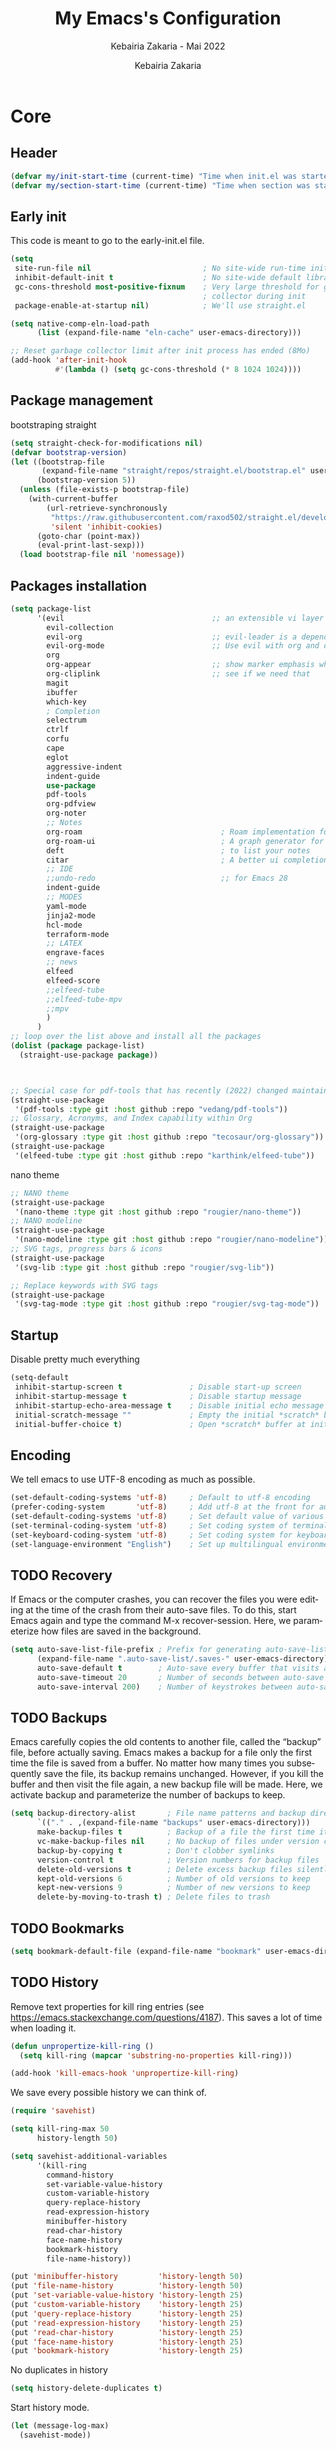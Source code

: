 # ------------------------------------------------------------------------------
#+TITLE:     My Emacs's Configuration
#+SUBTITLE:  Kebairia Zakaria - Mai 2022
#+AUTHOR:    Kebairia Zakaria
#+EMAIL:     4.kebairia@gmail.com
#+LANGUAGE:  en
#+STARTUP:   content showstars indent inlineimages hideblocks
#+PROPERTY:  header-args :results none :tangle ~/.config/emacs/init.el
#+ARCHIVE:   ~/org/archive/config_archive.org::
# ------------------------------------------------------------------------------
* Core
** Header
#+begin_src emacs-lisp
  (defvar my/init-start-time (current-time) "Time when init.el was started")
  (defvar my/section-start-time (current-time) "Time when section was started")
#+end_src
** Early init
This code is meant to go to the early-init.el file.
#+begin_src emacs-lisp
(setq
 site-run-file nil                         ; No site-wide run-time initializations. 
 inhibit-default-init t                    ; No site-wide default library
 gc-cons-threshold most-positive-fixnum    ; Very large threshold for garbage
                                           ; collector during init
 package-enable-at-startup nil)            ; We'll use straight.el

(setq native-comp-eln-load-path
      (list (expand-file-name "eln-cache" user-emacs-directory)))

;; Reset garbage collector limit after init process has ended (8Mo)
(add-hook 'after-init-hook
          #'(lambda () (setq gc-cons-threshold (* 8 1024 1024))))
#+end_src
** Package management
bootstraping straight
#+begin_src emacs-lisp
(setq straight-check-for-modifications nil)
(defvar bootstrap-version)
(let ((bootstrap-file
       (expand-file-name "straight/repos/straight.el/bootstrap.el" user-emacs-directory))
      (bootstrap-version 5))
  (unless (file-exists-p bootstrap-file)
    (with-current-buffer
        (url-retrieve-synchronously
         "https://raw.githubusercontent.com/raxod502/straight.el/develop/install.el"
         'silent 'inhibit-cookies)
      (goto-char (point-max))
      (eval-print-last-sexp)))
  (load bootstrap-file nil 'nomessage))
#+end_src
** Packages installation
#+begin_src emacs-lisp
(setq package-list
      '(evil                                 ;; an extensible vi layer for Emacs
        evil-collection
        evil-org                             ;; evil-leader is a dependency for evil-org (as I see)
        evil-org-mode                        ;; Use evil with org and org-agenda
        org
        org-appear                           ;; show marker emphasis when moving accross the word
        org-cliplink                         ;; see if we need that 
        magit
        ibuffer
        which-key
        ; Completion
        selectrum
        ctrlf
        corfu
        cape
        eglot
        aggressive-indent
        indent-guide
        use-package
        pdf-tools
        org-pdfview
        org-noter
        ;; Notes
        org-roam                               ; Roam implementation for Emacs/org
        org-roam-ui                            ; A graph generator for org-roam notes
        deft                                   ; to list your notes
        citar                                  ; A better ui completion for your bibliography
        ;; IDE
        ;;undo-redo                            ;; for Emacs 28
        indent-guide
        ;; MODES
        yaml-mode
        jinja2-mode
        hcl-mode
        terraform-mode
        ;; LATEX
        engrave-faces
        ;; news
        elfeed
        elfeed-score
        ;;elfeed-tube
        ;;elfeed-tube-mpv
        ;;mpv
        )
      )
;; loop over the list above and install all the packages
(dolist (package package-list)
  (straight-use-package package))



;; Special case for pdf-tools that has recently (2022) changed maintainer
(straight-use-package
 '(pdf-tools :type git :host github :repo "vedang/pdf-tools"))
;; Glossary, Acronyms, and Index capability within Org
(straight-use-package
 '(org-glossary :type git :host github :repo "tecosaur/org-glossary"))
(straight-use-package
 '(elfeed-tube :type git :host github :repo "karthink/elfeed-tube"))
#+end_src
nano theme
#+begin_src emacs-lisp
;; NANO theme
(straight-use-package
 '(nano-theme :type git :host github :repo "rougier/nano-theme"))
;; NANO modeline
(straight-use-package
 '(nano-modeline :type git :host github :repo "rougier/nano-modeline"))
;; SVG tags, progress bars & icons
(straight-use-package
 '(svg-lib :type git :host github :repo "rougier/svg-lib"))

;; Replace keywords with SVG tags
(straight-use-package
 '(svg-tag-mode :type git :host github :repo "rougier/svg-tag-mode"))
#+end_src
** Startup
Disable pretty much everything
#+begin_src emacs-lisp
(setq-default
 inhibit-startup-screen t               ; Disable start-up screen
 inhibit-startup-message t              ; Disable startup message
 inhibit-startup-echo-area-message t    ; Disable initial echo message
 initial-scratch-message ""             ; Empty the initial *scratch* buffer
 initial-buffer-choice t)               ; Open *scratch* buffer at init
#+end_src
** Encoding
We tell emacs to use UTF-8 encoding as much as possible.

#+begin_src emacs-lisp
(set-default-coding-systems 'utf-8)     ; Default to utf-8 encoding
(prefer-coding-system       'utf-8)     ; Add utf-8 at the front for automatic detection.
(set-default-coding-systems 'utf-8)     ; Set default value of various coding systems
(set-terminal-coding-system 'utf-8)     ; Set coding system of terminal output
(set-keyboard-coding-system 'utf-8)     ; Set coding system for keyboard input on TERMINAL
(set-language-environment "English")    ; Set up multilingual environment
#+end_src
** TODO Recovery
If Emacs or the computer crashes, you can recover the files you were editing at the time of the crash from their auto-save files.
To do this, start Emacs again and type the command M-x recover-session.
Here, we parameterize how files are saved in the background.

#+begin_src emacs-lisp
(setq auto-save-list-file-prefix ; Prefix for generating auto-save-list-file-name
      (expand-file-name ".auto-save-list/.saves-" user-emacs-directory)
      auto-save-default t        ; Auto-save every buffer that visits a file
      auto-save-timeout 20       ; Number of seconds between auto-save
      auto-save-interval 200)    ; Number of keystrokes between auto-saves
#+end_src
** TODO Backups
Emacs carefully copies the old contents to another file, called the “backup” file, before actually saving. Emacs makes a backup for a file only the first time the file is saved from a buffer. No matter how many times you subsequently save the file, its backup remains unchanged. However, if you kill the buffer and then visit the file again, a new backup file will be made. Here, we activate backup and parameterize the number of backups to keep.

#+begin_src emacs-lisp
(setq backup-directory-alist       ; File name patterns and backup directory names.
      `(("." . ,(expand-file-name "backups" user-emacs-directory)))
      make-backup-files t          ; Backup of a file the first time it is saved.
      vc-make-backup-files nil     ; No backup of files under version contr
      backup-by-copying t          ; Don't clobber symlinks
      version-control t            ; Version numbers for backup files
      delete-old-versions t        ; Delete excess backup files silently
      kept-old-versions 6          ; Number of old versions to keep
      kept-new-versions 9          ; Number of new versions to keep
      delete-by-moving-to-trash t) ; Delete files to trash
#+end_src
** TODO Bookmarks
#+begin_src emacs-lisp
(setq bookmark-default-file (expand-file-name "bookmark" user-emacs-directory))
#+end_src
** TODO History
Remove text properties for kill ring entries (see https://emacs.stackexchange.com/questions/4187). This saves a lot of time when loading it.
#+begin_src emacs-lisp
(defun unpropertize-kill-ring ()
  (setq kill-ring (mapcar 'substring-no-properties kill-ring)))

(add-hook 'kill-emacs-hook 'unpropertize-kill-ring)
#+end_src
We save every possible history we can think of.

#+begin_src emacs-lisp
(require 'savehist)

(setq kill-ring-max 50
      history-length 50)

(setq savehist-additional-variables
      '(kill-ring
        command-history
        set-variable-value-history
        custom-variable-history   
        query-replace-history     
        read-expression-history   
        minibuffer-history        
        read-char-history         
        face-name-history         
        bookmark-history
        file-name-history))

(put 'minibuffer-history         'history-length 50)
(put 'file-name-history          'history-length 50)
(put 'set-variable-value-history 'history-length 25)
(put 'custom-variable-history    'history-length 25)
(put 'query-replace-history      'history-length 25)
(put 'read-expression-history    'history-length 25)
(put 'read-char-history          'history-length 25)
(put 'face-name-history          'history-length 25)
(put 'bookmark-history           'history-length 25)
#+end_src

No duplicates in history
#+begin_src emacs-lisp
(setq history-delete-duplicates t)
#+end_src

Start history mode.
#+begin_src emacs-lisp
(let (message-log-max)
  (savehist-mode))
#+end_src
** Server

Server start.
#+begin_src emacs-lisp
(require 'server)

(unless (server-running-p)
  (server-start))
#+end_src
** Keybinding
Functions
#+begin_src emacs-lisp
(defun zk/split-go-right()
  (interactive)
  (split-window-horizontally)
  (windmove-right))
(defun zk/split-go-down()
  (interactive)
  (split-window-vertically)
  (windmove-down))
#+end_src
Special files
#+begin_src emacs-lisp
(bind-key "C-c C" (lambda() (interactive)(find-file "~/.config/emacs/init.org")))
(bind-key "C-c b" (lambda() (interactive)(find-file "~/org/books.org")))
#+end_src
Move between buffer
#+begin_src emacs-lisp
(bind-key "M-n" 'switch-to-next-buffer)
(bind-key "M-p" 'switch-to-prev-buffer)
#+end_src
Move between Windows
#+begin_src emacs-lisp
(bind-key "C-c k" 'window-up)
(bind-key "C-c j" 'window-down)
(bind-key "C-c l" 'window-right)
(bind-key "C-c h" 'window-left)
#+end_src
Spliting windows
#+begin_src emacs-lisp
(bind-key "C-c i" 'zk/split-go-right)
(bind-key "C-c m" 'zk/split-go-down)
#+end_src
Org mode
#+begin_src emacs-lisp
(bind-key "C-c c" 'org-capture)
#+end_src
* Interface
#+begin_src emacs-lisp
  (setq my/section-start-time (current-time))
#+end_src
** Frame
A make-frame rewrote that creates the frame and switch to the *scratch* buffer.

#+begin_src emacs-lisp
(defun my/make-frame ()
"Create a new frame and switch to *scratch* buffer."

(interactive)
(select-frame (make-frame))
(switch-to-buffer "*scratch*"))
#+end_src
A function that close the current frame and kill emacs if it was the last frame.

#+begin_src emacs-lisp
(defun my/kill-emacs ()
"Delete frame or kill Emacs if there is only one frame."

(interactive)
(condition-case nil
    (delete-frame)
(error (save-buffers-kill-terminal))))
#+end_src
Default frame geometry (large margin: 24 pixels).

#+begin_src emacs-lisp
(require 'frame)

;; Default frame settings
(setq default-frame-alist '((min-height . 1)  '(height . 45)
                        (min-width  . 1)  '(width  . 81)
                        (vertical-scroll-bars . nil)
                        (internal-border-width . 24)
                        (left-fringe . 0)
                        (right-fringe . 0)
                        (tool-bar-lines . 0)
                        (menu-bar-lines . 0)))

;; Default frame settings
(setq initial-frame-alist default-frame-alist)
#+end_src

Frame related binding (self explanatory).

#+begin_src emacs-lisp
(bind-key "M-n"        #'my/make-frame)
(bind-key "C-x k"    #'kill-this-buffer)
(bind-key "C-c s"      #'nano-new-frame)
(bind-key "M-`"        #'other-frame)
(bind-key "C-z"        nil)
(bind-key "<M-return>" #'toggle-frame-maximized)

#+end_src

For frame maximization, we have to make a specific case for org-mode.

#+begin_src emacs-lisp
(with-eval-after-load 'org
(bind-key "<M-return>" #'toggle-frame-maximized 'org-mode-map))
#+end_src

** Window
Margin and divider mode.
#+begin_src emacs-lisp
(setq-default window-divider-default-right-width 24
            window-divider-default-places 'right-only
            left-margin-width 0
            right-margin-width 0
            window-combination-resize nil) ; Do not resize windows proportionally

(window-divider-mode 1)
#+end_src
** Buffer
Unique buffer names
#+begin_src emacs-lisp
(require 'uniquify)

(setq uniquify-buffer-name-style 'reverse
    uniquify-separator " • "
    uniquify-after-kill-buffer-p t
    uniquify-ignore-buffers-re "^\\*")
#+end_src
Enable linum mode (line number)
#+begin_src emacs-lisp
  (setq display-line-numbers 'relative)    ; Enable relative number
  (setq-default
   display-line-numbers-current-absolute t ; Enable the line nubmers
   display-line-numbers-width 2
   display-line-numbers-widen t)
  (add-hook 'text-mode-hook #'display-line-numbers-mode)
  (add-hook 'prog-mode-hook #'display-line-numbers-mode)
  (add-hook 'fundamental-mode-hook #'display-line-numbers-mode)
#+end_src
*** Ibuffer configuration
#+begin_src emacs-lisp
  ;; disable linum-mode
  (add-hook 'ibuffer-mode (lambda() (linum-mode -1)))
  (global-set-key (kbd "C-x C-b") 'ibuffer) ;; Use Ibuffer for Buffer List
  ;; create a function that define a group
  (setq ibuffer-saved-filter-groups
        '(("default"
           ("Emacs"  (or
                      (name . "^\\*Messages\\*$")
                      (name . "^\\*scratch\\*$")
                      ))
           ("Agenda"  (or
                       (name . "inbox.org")
                       (name . "next.org")
                       (name . "someday.org")
                       (name . "emails.org")
                       (name . "archive.org")
                       (name . "habits.org")
                       (name . "projects.org")
                       (name . "weekly_reviews.org")
                       ))

           ("Org"  (name . "^.*org$"))
           ("PDF"  (name . "^.*pdf"))
           ("Python"  (name . "^.*py$"))
           ("Lisp"  (name . "^.*el"))
           ("Web"  (or
                    (name . "^.*html$")
                    (name . "^.*css")
                    (name . "^.*php")
                    ))
           ("Dired"  (mode . dired-mode))
           ))
        )

  (add-hook 'ibuffer-mode-hook
            '(lambda ()
               (ibuffer-auto-mode 1)
               (ibuffer-switch-to-saved-filter-groups "default"))) ;; use the group default
#+end_src
** File
Follow symlinks without prompt

#+begin_src emacs-lisp
(setq vc-follow-symlinks t)
#+end_src
** Dialogs
Emacs can use a large number of dialogs and popups. Here we get rid of them.
#+begin_src emacs-lisp
(setq-default show-help-function nil    ; No help text
            use-file-dialog nil       ; No file dialog
            use-dialog-box nil        ; No dialog box
            pop-up-windows nil)       ; No popup windows

;; (tooltip-mode -1)                       ; No tooltips
(scroll-bar-mode -1)                    ; No scroll bars
(tool-bar-mode -1)                      ; No toolbar
(menu-bar-mode 1)                       ; No menu bar

#+end_src

** keyboard
The mode displays the key bindings following your currently entered incomplete command (a ;; prefix) in a popup.
#+begin_src emacs-lisp
(require 'which-key)
(which-key-mode)
#+end_src
Start evil mode
#+begin_src emacs-lisp
;; put this before loading evil to work
(setq evil-want-C-i-jump nil)
;; ;; this statement is required to enable evil/evil-colleciton mode
(setq evil-want-abbrev-expand-on-insert-exit nil)
(setq evil-want-keybinding nil)
(evil-mode 1)
(when (require 'evil-collection nil t)
(evil-collection-init))
#+end_src
** Cursor
We set the appearance of the cursor: horizontal line, 2 pixels thick, no blinking

#+begin_src emacs-lisp
(setq-default cursor-in-non-selected-windows nil ; Hide the cursor in inactive windows
            cursor-type '(hbar . 2)            ; Underline-shaped cursor
            cursor-intangible-mode t           ; Enforce cursor intangibility
            x-stretch-cursor nil)              ; Don't stretch cursor to the glyph width

(blink-cursor-mode 0)                            ; Still cursor
#+end_src
** Text
Pretty self-explanatory
#+begin_src emacs-lisp
(setq-default use-short-answers t                     ; Replace yes/no prompts with y/n
            confirm-nonexistent-file-or-buffer nil) ; Ok to visit non existent files
#+end_src

Replace region when inserting text
#+begin_src emacs-lisp
(delete-selection-mode 1)
#+end_src
** Sound
Disable the bell (auditory or visual).
#+begin_src emacs-lisp
(setq-default visible-bell nil             ; No visual bell      
            ring-bell-function 'ignore)  ; No bell
#+end_src
** Scroll
Smoother scrolling.
#+begin_src emacs-lisp
(setq-default scroll-conservatively 101       ; Avoid recentering when scrolling far
            scroll-margin 2                 ; Add a margin when scrolling vertically
            recenter-positions '(5 bottom)) ; Set re-centering positions
#+end_src

** Clipboard
Allows system and Emacs clipboard to communicate smoothly (both ways)
#+begin_src emacs-lisp
(setq-default select-enable-clipboard t) ; Merge system's and Emacs' clipboard
#+end_src
** Help
Helpful is an alternative to the built-in Emacs help that provides much more contextual information. It is a bit slow to load so we do need load it explicitely.

#+begin_src emacs-lisp
(setq help-window-select t)             ; Focus new help windows when opened

(bind-key "C-h f"   #'helpful-callable) ; Look up callable
(bind-key "C-h v"   #'helpful-variable) ; Look up variable
(bind-key "C-h k"   #'helpful-key)      ; Look up key 
(bind-key "C-c C-d" #'helpful-at-point) ; Look up the current symbol at point
(bind-key "C-h F"   #'helpful-function) ; Look up *F*unctions (excludes macros).
(bind-key "C-h C"   #'helpful-command)  ; Look up *C*ommands.
#+end_src
* Visual
#+begin_src emacs-lisp
  (setq my/section-start-time (current-time))
#+end_src
** Colors
A consistent theme for GNU Emacs. The light theme is based on Material colors and the dark theme is based on Nord colors. The theme is based on a set of six faces (only).
#+begin_src emacs-lisp
(require 'nano-theme)
;; (setq nano-fonts-use t) ; Use theme font stack
(nano-modeline-mode)    ; Use nano-modeline
(nano-mode)  
(nano-dark)             ; Use theme dark version
(setq nano-font-family-monospaced "FantasqueSansMono")
(setq nano-font-family-proportional nil)
(setq nano-font-size 17)

#+end_src
** Typography
#+begin_src emacs-lisp
(setq-default fill-column 80                          ; Default line width 
              sentence-end-double-space nil           ; Use a single space after dots
              bidi-paragraph-direction 'left-to-right ; Faster
              truncate-string-ellipsis "…")   
#+end_src
Changing the symbol for truncation (…) and wrap (leftwards_arrow_with_hook).

#+begin_src emacs-lisp
(require 'nano-theme)

;; Nicer glyphs for continuation and wrap 
(set-display-table-slot standard-display-table
                        'truncation (make-glyph-code ?… 'nano-faded))

(defface wrap-symbol-face
  '((t (:family "Fira Code"
        :inherit nano-faded)))
  "Specific face for wrap symbol")

(set-display-table-slot standard-display-table
                        'wrap (make-glyph-code ?↩ 'wrap-symbol-face))
#+end_src
* Editing
#+begin_src emacs-lisp
  (setq my/section-start-time (current-time))
#+end_src
** Default mode
Visual line mode for prog and text modes
#+begin_src emacs-lisp
(add-hook 'text-mode-hook 'visual-line-mode)
(add-hook 'prog-mode-hook 'visual-line-mode)
#+end_src
** Tabulations
No tabulation, ever.
#+begin_src emacs-lisp
(setq-default indent-tabs-mode nil        ; Stop using tabs to indent
              tab-always-indent 'complete ; Indent first then try completions
              tab-width 4)                ; Smaller width for tab characters

;; Let Emacs guess Python indent silently
(setq python-indent-guess-indent-offset t
      python-indent-guess-indent-offset-verbose nil)
#+end_src
** Parenthesis
Paren mode for highlighting matcing paranthesis

#+begin_src emacs-lisp
(require 'paren)
;; (setq show-paren-style 'expression)
(setq show-paren-style 'parenthesis)
(setq show-paren-when-point-in-periphery t)
(setq show-paren-when-point-inside-paren nil)
(show-paren-mode)
#+end_src
;; Electric pair mode
#+begin_src emacs-lisp
  (electric-pair-mode 1)
#+end_src
** Highlighting
Highlighting of the current line (native mode)
#+begin_src emacs-lisp
(require 'hl-line)

(global-hl-line-mode)
#+end_src
** Indent guide 
#+begin_src emacs-lisp
  (indent-guide-mode t)
  (setq indent-guide-char "|")
#+end_src
** PDF Tools
# For retina display (OSX)
#+begin_src emacs-lisp
(setq pdf-view-use-scaling t
      pdf-view-use-imagemagick nil)
#+end_src
Configuration for org
*** org-pdfview
#+begin_src emacs-lisp
(add-hook 'pdf-view-mode-hook (lambda() (linum-mode -1))) ; set the pdf-view incompatible-modes[linum mode: line numbers]
#+end_src
*** org-noter
#+begin_src emacs-lisp
(require 'org-noter)
(bind-key "C-c n n" #'org-noter)

(setq org-noter-auto-save-last-location t
      org-noter-doc-split-fraction (quote (0.7 . 0.7))
      org-noter-notes-window-behavior nil
      org-noter-notes-window-location "Vertical"
      org-noter-always-create-frame nil
      org-noter-separate-notes-from-heading t)
#+end_src
* Completion 
** Selectrum
#+begin_src emacs-lisp
  (selectrum-mode +1)                         ; enable selectrum mode
  (straight-use-package 'selectrum-prescient) ; to make sorting and filtering more intelligent
  (selectrum-prescient-mode +1)               ; same
  ;; to save your command history on disk, so the sorting gets more
  ;; intelligent over time
  (prescient-persist-mode 1)
#+end_src
** Ctrlf 
#+begin_src emacs-lisp
  (setq ctrlf-default-search-style 'fuzzy-regexp)
  (setq ctrlf-auto-recenter 1)
  (setq ctrlf-highlight-line 1)

  (ctrlf-mode +1)
#+end_src
** COMMENT Marginalia 
#+begin_src emacs-lisp
(require 'marginalia)

(setq-default marginalia--ellipsis "…"    ; Nicer ellipsis
              marginalia-align 'right     ; right alignment
              marginalia-align-offset -1) ; one space on the right

(marginalia-mode)
#+end_src
** Corfu
Corfu enhances completion at point with a small completion popup.
#+begin_src emacs-lisp
(require 'corfu)

(setq corfu-cycle t                ; Enable cycling for `corfu-next/previous'
      corfu-auto t                 ; Enable auto completion
      corfu-auto-delay 60.0        ; Delay before auto-completion shows up
      corfu-separator ?\s          ; Orderless field separator
      corfu-quit-at-boundary nil   ; Never quit at completion boundary
      corfu-quit-no-match t        ; Quit when no match
      corfu-preview-current nil    ; Disable current candidate preview
      corfu-preselect-first nil    ; Disable candidate preselection
      corfu-on-exact-match nil     ; Configure handling of exact matches
      corfu-echo-documentation nil ; Disable documentation in the echo area
      corfu-scroll-margin 5)       ; Use scroll margin

(global-corfu-mode)
#+end_src
A few more useful configurations…
#+begin_src emacs-lisp
;; TAB cycle if there are only few candidates
(setq completion-cycle-threshold 3)

;; Emacs 28: Hide commands in M-x which do not apply to the current mode.
;; Corfu commands are hidden, since they are not supposed to be used via M-x.
(setq read-extended-command-predicate
      #'command-completion-default-include-p)

;; Enable indentation+completion using the TAB key.
;; completion-at-point is often bound to M-TAB.
(setq tab-always-indent 'complete)

;; Completion in source blocks
(require 'cape)

(add-to-list 'completion-at-point-functions 'cape-symbol)
#+end_src
** Cape
#+begin_src emacs-lisp
(require 'cape)
(global-corfu-mode)
;; (setq completion-at-point-functions 'cape)
(add-to-list 'completion-at-point-functions #'cape-file)
(add-to-list 'completion-at-point-functions #'cape-dabbrev)
#+end_src
** COMMENT eglot
#+begin_src emacs-lisp
;; (add-to-list 'eglot-server-programs
;;              `(python-mode . ("pylsp" "-v" "--tcp" "--host"
;;                               "localhost" "--port" :autoport)))

(add-to-list 'eglot-server-programs
             `(python-mode . ("pyright")))

(add-hook 'python-mode-hook 'eglot-ensure)
(add-hook 'go-mode-hook 'eglot-ensure)
(add-hook 'bash-mode-hook 'eglot-ensure)
#+end_src

* ORG
** General

#+begin_src emacs-lisp
(setq-default org-directory "~/org"
              org-ellipsis " …"              ; Nicer ellipsis
              org-tags-column 1              ; Tags next to header title
              org-hide-emphasis-markers t    ; Hide markers
              org-cycle-separator-lines 2    ; Number of empty lines between sections
              org-use-tag-inheritance nil    ; Tags ARE NOT inherited 
              org-use-property-inheritance t ; Properties ARE inherited
              org-indent-indentation-per-level 2 ; Indentation per level
              org-link-use-indirect-buffer-for-internals t ; Indirect buffer for internal links
              org-fontify-quote-and-verse-blocks t ; Specific face for quote and verse blocks
              org-return-follows-link nil    ; Follow links when hitting return
              org-image-actual-width nil     ; Resize image to window width
              org-indirect-buffer-display 'other-window ; Tab on a task expand it in a new window
              org-outline-path-complete-in-steps nil ; No steps in path display
              org-log-into-drawer t)         ; Log into drawers
#+end_src
#+begin_src emacs-lisp
  (setq my/section-start-time (current-time))
#+end_src
Better latex preview (see https://stackoverflow.com/questions/30151338)
#+begin_src emacs-lisp
  (setq org-latex-create-formula-image-program 'dvisvgm)
#+end_src
Use points "•" for items instead of "-"
#+begin_src emacs-lisp
  (setq org-ellipsis " ⤵")
  ;; use '•' instead of '-' in lists
  (font-lock-add-keywords 'org-mode
                          '(("^ *\\([-]\\) "
                             (0 (prog1 ()
                                  (compose-region
                                   (match-beginning 1)
                                   (match-end 1) "•"))))))
#+end_src
** Faces
#+begin_src emacs-lisp
(setq org-todo-keywords
      '((sequence "TODO(t)" "NEXT(n)" "HOLD(h)" "|" "DONE(d)" "CANCELED")))
(setq org-todo-keyword-faces
      '(
        ("TODO" . (:foreground "brown2" :weight bold))
        ("READ" . (:foreground "brown2" :weight bold))
        
        ("NEXT" . (:foreground "#00b0d1"  :weight bold ))
        ("READING" . (:foreground "#00b0d1"  :weight bold ))
        
        ("DONE" . (:foreground "#16a637" :weight bold))
        
        ("HOLD" . (:foreground "orange"  :weight bold))
        
        ("CANCELED" . (:foreground "gray" :background "red1" :weight bold))
        ))
#+end_src
** org-gloassary
#+begin_example
- Usage :: 
  - term :: definition         # implicit plural form
  - term, terms :: definition  # explicit plural form
  Apple and ACRs, why not substitute something.
  : An apple and ACR, why not substitute something.

  Mentioning apple again, and now bananas.

  This is an org document.

  * Glossary
  - apple :: A fruit.
  - banana :: Another fruit.
  - pear :: Yet another fruit.
  * Acronyms
  - ACR :: Absolutely Credible acRonym
  * Text Substitutions
  - substitute :: replace
  * Index Terms
  - org
    - ACR :: test
#+end_example
#+begin_src emacs-lisp
(require 'org-glossary)
#+end_src
** org-appear
Show hidden emphasis markers when moving accross the word
#+begin_src emacs-lisp
(setq org-appear-autolinks t
      org-appear-autosubmarkers t)
(add-hook 'org-mode-hook (lambda () (org-appear-mode 1)))
#+end_src
** org capture
#+begin_src emacs-lisp
(setq org-capture-templates
      `(("i" " inbox" entry  (file "~/org/gtd/inbox.org")
         ,(concat "* TODO %?\n"
                  "/Entered on/ %U"))

        ("p" " post" entry  (file "~/org/posts.org")
         ,(concat "* TODO %?\n"
                  "/Entered on/ %U"))

        ("L" " link" entry (file+headline "~/org/gtd/inbox.org" "Links")
         ,(concat "* TODO %a %?\n"
                  "/Entered on/ %U") :immediate-finish t)

        ("s" " slipbox" entry (file "~/dox/braindump/org-files/fleetnotes.org")
         "* %<%a, %d %b %y (%H:%M)> : %?\n")

        ;; ("e" " email" entry (file+headline "~/org/gtd/emails.org" "Emails")
        ;;  "* TODO [#A] %?\nSCHEDULED: %(org-insert-time-stamp (org-read-date nil t \"+0d\"))\n%a\n")

        ;; ("m" "mood" entry (file "~/org/mood.org" )
        ;;  ,(concat "* %? \n %^{MOOD} \n"
        ;;           "/Entered on/ %U") :immediate-finish t)
        ))
#+end_src
** org protocol
#+begin_src emacs-lisp
(require 'org-protocol)
#+end_src
** COMMENT org bullets
#+begin_src emacs-lisp
  (straight-use-package 'org-bullets)
  ;; enable org-bullets with org-mode
  (add-hook 'org-mode-hook (lambda () (org-bullets-mode 1)))
  ;; change org-bullets faces
  (setq org-bullets-bullet-list
        '("▶" "⚫" "◆" "◉" "○" "◇" "▸"))
  ;;     ;; ♥ ● ◇ ✚ ✜ ☯ ◆ ♠ ♣ ♦ ☢ ❀ ◆ ◖ ▶
  ;;     ;;; Small
  ;;     ;; ► • ★ ▸
#+end_src
* Agenda
** Global
Keybiding for Agenda(s)
#+begin_src emacs-lisp
(defun zk/switch-to-agenda ()
  (interactive)
  (org-agenda nil "g"))

(bind-key "C-c a" #'zk/switch-to-agenda)
#+end_src
Use evil mode with org-agenda (with evil-org-agenda)
#+begin_src emacs-lisp
(require 'evil-org)
(require 'evil-org-agenda)
(evil-org-agenda-set-keys)
#+end_src
Files
#+begin_src emacs-lisp
(setq org-agenda-directory "~/org/gtd/"
      org-agenda-files '("~/org/gtd" ))                  ;; org-agenda-files
#+end_src
Settings
#+begin_src emacs-lisp
(setq org-agenda-dim-blocked-tasks nil                    ;; Do not dim blocked tasks
      org-agenda-span 'day                                ;; show me one day
      org-agenda-inhibit-startup t                        ;; Stop preparing agenda buffers on startup:
      org-agenda-use-tag-inheritance nil                  ;; Disable tag inheritance for agendas:
      org-agenda-show-log t
      org-agenda-skip-scheduled-if-deadline-is-shown t     ;; skip scheduled if they are already shown as a deadline
      org-agenda-deadline-leaders '("!D!: " "D%2d: " "")
      org-agenda-scheduled-leaders '("" "S%3d: "))


(setq org-agenda-start-on-weekday 0                          ;; Weekday start on Sunday
      org-treat-S-cursor-todo-selection-as-state-change nil ;; S-R,S-L skip the note/log info[used when fixing the state]
      org-log-done 'time
      org-agenda-tags-column -130                          ;; Set tags far to the right
      org-clock-out-remove-zero-time-clocks t              ;; Sometimes I change tasks I'm clocking quickly - this removes clocked tasks with 0:00 duration
      org-clock-persist t                                  ;; Save the running clock and all clock history when exiting Emacs, load it on startup
      org-use-fast-todo-selection t                        ;; from any todo state to any other state; using it keys
      org-agenda-window-setup 'only-window)                 ;; Always open my agenda in fullscreen

;; define org's states
(setq org-todo-keywords
      '((sequence "TODO(t)" "NEXT(n)" "|" "DONE(d)")
        (sequence "WAITING(w@/!)" "HOLD(h@/!)" "|" "CANCELLED(c@/!)")))
;; sort my org-agenda preview

;;Thanks to Erik Anderson, we can also add a hook that will log when we activate
;;a task by creating an “ACTIVATED” property the first time the task enters the NEXT state:
(defun log-todo-next-creation-date (&rest ignore)
  "Log NEXT creation time in the property drawer under the key 'ACTIVATED'"
  (when (and (string= (org-get-todo-state) "NEXT")
             (not (org-entry-get nil "ACTIVATED")))
    (org-entry-put nil "ACTIVATED" (format-time-string "[%Y-%m-%d]"))))

(add-hook 'org-after-todo-state-change-hook #'log-todo-next-creation-date)
(add-hook 'org-agenda-mode-hook                            ;; disable line-number when i open org-agenda view
          (lambda() (display-line-numbers-mode -1)))

;; (define-key global-map (kbd "C-c a") 'org-agenda)
#+end_src
Prefix config
#+begin_src emacs-lisp
(setq org-agenda-prefix-format
      '((agenda . " %i %-12:c%?-12t %s")
        (todo   . " ")
        (tags   . " %i %-12:c")
        (search . " %i %-12:c")))
#+end_src
#+begin_src emacs-lisp
(setq org-agenda-time-grid
      '((daily today require-timed)
        ()
        "......" "----------------"))

(setq org-agenda-current-time-string "   now")
;; (setq org-agenda-time-grid
;;       '((daily today require-timed)
;;         (800 1000 1200 1400 1600 1800 2000)
;;         "......" "----------------"))
#+end_src
Sorting strategy
#+begin_src emacs-lisp
(setq org-agenda-sorting-strategy
      '((agenda habit-down time-up scheduled-down
                priority-down category-keep deadline-down)
        (todo priority-down category-keep)
        (tags priority-down category-keep)
        (search category-keep)))
#+end_src
** Daily Agenda
#+begin_src emacs-lisp
(setq org-agenda-block-separator  9472)                  ;; use 'straight line' as a block-agenda divider
(setq org-agenda-custom-commands
      '(("g" "Get Things Done (GTD)"
         ((agenda ""
                  ((org-agenda-span 'day)
                   (org-deadline-warning-days 365)))

          (todo "NEXT"
                ((org-agenda-overriding-header "In Progress")
                 (org-agenda-prefix-format "  %i %-12:c [%e] ")
                 (org-agenda-files '("~/org/gtd/someday.org"
                                     "~/org/gtd/projects.org"
                                     "~/org/gtd/next.org"))
                 ))
          (todo "TODO"
                ((org-agenda-overriding-header "inbox")
                 (org-agenda-files '("~/org/gtd/inbox.org"))))

          (todo "TODO"
                ((org-agenda-overriding-header "Emails")
                 (org-agenda-files '("~/org/gtd/emails.org"))))

          (todo "TODO"
                ((org-agenda-overriding-header "Projects")
                 (org-agenda-files '("~/org/gtd/projects.org")))
                )

          (todo "TODO"
                ((org-agenda-overriding-header "One-off Tasks")
                 (org-agenda-files '("~/org/gtd/next.org"))
                 (org-agenda-skip-function '(org-agenda-skip-entry-if
                                             'deadline 'scheduled))))
          nil))))
#+end_src
keybinding to my daily agenda
#+begin_src emacs-lisp
#+end_src
NEXT and HOLD exchange for clocking out and clocking in
#+begin_src emacs-lisp
;; PS: check out the original code from here:
;; https://github.com/gjstein/emacs.d/blob/master/config/gs-org.el
;;clocking-out changes NEXT to HOLD
;;clocking-in changes HOLD to NEXT
(setq org-clock-in-switch-to-state 'zk/clock-in-to-next)
(setq org-clock-out-switch-to-state 'zk/clock-out-to-hold)
(defun zk/clock-in-to-next (kw)
  "Switch a task from TODO to NEXT when clocking in.
                  Skips capture tasks, projects, and subprojects.
                  Switch projects and subprojects from NEXT back to TODO"
  (when (not (and (boundp 'org-capture-mode) org-capture-mode))
    (cond
     ((and (member (org-get-todo-state) (list "TODO")))
      "NEXT")
     ((and (member (org-get-todo-state) (list "HOLD")))
      "NEXT")
     )))
(defun zk/clock-out-to-hold (kw)
  (when (not (and (boundp 'org-capture-mode) org-capture-mode))
    (cond
     ((and (member (org-get-todo-state) (list "NEXT")))  "HOLD")
     )))
#+end_src
** Habit
    #+BEGIN_SRC emacs-lisp
      (require 'org-habit)
      (add-to-list 'org-modules 'org-habit)
      (setq org-habit-graph-column 48)
      (setq org-habit-show-habits-only-for-today t)
    #+END_SRC
** Refiling
    #+begin_src emacs-lisp
      ;; Refiling [need reading]
      ;;tell org-mode we want to specify a refile target using the file path.
      (setq org-refile-use-outline-path 'file
       org-outline-path-complete-in-steps nil)
      (setq org-refile-allow-creating-parent-nodes 'confirm)
      (setq org-refile-targets '(("~/org/gtd/next.org" :level . 0)
                                 ("~/org/ideas.org" :level . 1)
                                 ("~/org/links.org" :level . 1)
                                 ("~/org/gtd/someday.org" :regexp . "\\(?:\\(?:Task\\|idea\\|p\\(?:\\(?:os\\|rojec\\)t\\)\\)s\\)")
                                 ("projects.org" :regexp . "\\(?:Tasks\\)"))) 
      ;;("someday.org" :level . 0)
    #+end_src

** Babel
A shortcut for emacs-lisp source blocks. Type “<S” (in org-mode) then press tab.
#+begin_src emacs-lisp
  ;; (require 'org-tempo)
  ;; (add-to-list 'org-structure-template-alist
  ;;              '("S" . "src emacs-lisp"
  ;;                "P" . "src python"
  ;;                ))
#+end_src
#+begin_src emacs-lisp
(setq-default org-src-fontify-natively t         ; Fontify code in code blocks.
              org-adapt-indentation nil          ; Adaptive indentation
              org-src-tab-acts-natively t        ; Tab acts as in source editing
              org-confirm-babel-evaluate nil     ; No confirmation before executing code
              org-edit-src-content-indentation 0 ; No relative indentation for code blocks
              org-fontify-whole-block-delimiter-line t) ; Fontify whole block
#+end_src
Add languages to babel
#+begin_src emacs-lisp
(org-babel-do-load-languages
 'org-babel-load-languages
 '((python . t)
   (shell . t)
   (emacs-lisp . t)
   (R . t)
   ))
#+end_src
* Versioning  
** Magit
Prevent magit from writing in the header line.
#+begin_src emacs-lisp
(bind-key "C-c g" #'magit)
(advice-add 'magit-set-header-line-format :override #'ignore)
#+end_src

* Note Taking
** Org roam 
*** Global config 
#+begin_src emacs-lisp
(setq org-roam-directory (file-truename "/home/zakaria/dox/braindump/org-files"))
(org-roam-db-autosync-mode)                    ; autosync for db
(setq org-roam-dailies-directory (file-truename "/home/zakaria/org/daily")) ; directory for my dailies
(setq org-roam-db-gc-threshold most-positive-fixnum) ; Garbage collection
; Keybindings
(bind-key "C-c n f" #'org-roam-node-find)
(bind-key "C-c n l" #'org-roam-buffer-toggle)
(bind-key "C-c n g" #'org-roam-ui-mode)
(bind-key "C-c n i" #'org-roam-node-insert)
(bind-key "C-c n t" #'org-roam-tag-add)
(bind-key "C-c n r" #'org-roam-ref-add)
(bind-key "C-c n c" #'org-roam-capture)
(bind-key "C-c n j" #'org-roam-dailies-capture-today)
(bind-key "C-c n d" #'org-roam-dailies-map)
;; (require 'org-roam-protocol))

;;Configuring the Org-roam buffer display
(add-to-list 'display-buffer-alist
             '("\\*org-roam\\*"
               (display-buffer-in-direction)
               (direction . right)
               (window-width . 0.45)
               (window-height . fit-window-to-buffer)))
#+end_src
*** org roam templates
#+begin_src emacs-lisp
  ;; org-roam templates
  (setq org-roam-capture-templates
        '(("m" "main" plain
           "%?"
           :if-new
           (file+head "main/%<%Y%m%d%H%M%S>-${slug}.org"
                      "#+title: ${title}\n")
           :immediate-finish t
           :unnarrowed t)
          ("r" "reference" plain "%?\n* References :ignore:\n#+print_bibliography"
           :if-new
           (file+head "refs/%<%Y%m%d%H%M%S>-${slug}.org"
                      "#+title: ${title}\n")
           :immediate-finish t
           :unnarrowed t)
          ("c" "comp-sci" plain "%?"
           :if-new
           (file+head "cs/%<%Y%m%d%H%M%S>-${slug}.org"
                      "#+title: ${title}\n#+filetags: :computer-science:\n")
           :immediate-finish t
           :unnarrowed t)
          ("a" "article" plain "%?"
           :if-new
           (file+head "articles/%<%Y%m%d%H%M%S>-${slug}.org"
                      "#+title: ${title}\n#+filetags: :article:\n")
           :immediate-finish t
           :unnarrowed t)))

  ;; (cl-defmethod org-roam-node-type ((node org-roam-node))
  ;;   "Return the TYPE of NODE."
  ;;   (condition-case nil
  ;;       (file-name-nondirectory
  ;;        (directory-file-name
  ;;         (file-name-directory
  ;;          (file-relative-name (org-roam-node-file node) org-roam-directory))))
  ;;     (error "")))
  ;; TODO: use icons instead
  ;; (setq org-roam-node-display-template
  ;;       (concat "${type:10} ${title:*} " (propertize "${tags:20}" 'face 'org-tag)))
  (setq org-roam-node-display-template
        (concat "${title:*} " (propertize "${tags:20}" 'face 'org-tag)))
#+end_src
*** COMMENT zettel minor-mode
This is a minor mode for org-roam
the main idea is to restrict the number of word that you write in a note
niklas luhman used a small pieces of paper to write down his note
this enforce him to minimize the number of words he write and made his 
note (thought) consistent
#+begin_src emacs-lisp
  (setq zettel-words 20)
  ;; (message "%s" _count)
  ;; (message "You set you words to: %s" zettel-words)
  (define-minor-mode zettel-mode
    "Zettel minor mode: restrict the number of the word for you notes"
    nil
    :global nil
    :lighter " zettel"
    ;; :keymap (kbd "C-c n z")
    (if (= 200 zettel-words)
        (message "YES")
      (message "NO")
      )

    (message "You set you words to: %s" zettel-words)
    )
#+end_src
*** COMMENT adding book
#+begin_src emacs-lisp
  (defun zk/add-book()
    (interactive
    )
#+end_src
** org-roam-ui
#+begin_src emacs-lisp
(setq org-roam-ui-sync-theme nil
      org-roam-ui-follow t
      org-roam-ui-update-on-save t
      org-roam-ui-open-on-start t)
#+end_src
** COMMENT org-roam-bibtex
#+begin_src emacs-lisp
  ;; installation
  (use-package org-roam-bibtex
    :after org-roam
    :config
    (require 'org-ref))
#+end_src
** COMMENT org roam graph
- i'm using org-roam-ui now with org-roam-v2,
  this will be removed after the first stable version of org-roam-ui
#+begin_src emacs-lisp
  (setq org-roam-graph-viewer
        (lambda (file)
          (let ((org-roam-graph-viewer "/usr/bin/brave"))
            (org-roam-graph--open (concat "file://///" file)))))
#+end_src
** Deft
- The Deft interface can slow down quickly when the number of files get huge.
- ~Notdeft~ is a fork of Deft that uses an external search engine and indexer.
  #+BEGIN_SRC emacs-lisp
    ;; disable linum-mode (line number)
    (add-hook 'deft
              '(lambda () (linum-mode nil)))
    (use-package deft
      :commands (deft)
      :custom       (deft-directory "~/org/notes" )
      (deft-recursive t)
      (deft-extensions '("org" "md" "txt") )
      (deft-use-filename-as-title t)
      (deft-file-naming-rules
        '((noslash . "-")
          (nospace . "-")
          (case-fn . downcase))
        deft-org-mode-title-prefix t
        deft-text-mode 'org-mode))
    
    
  #+END_SRC
** TODO Testing 
#+begin_src emacs-lisp
(cl-defmethod org-roam-node-directories ((node org-roam-node))
  (if-let ((dirs (file-name-directory (file-relative-name (org-roam-node-file node) org-roam-directory))))
      (format "%s" (car (split-string dirs "/")))
    ""))

(cl-defmethod org-roam-node-backlinkscount ((node org-roam-node))
  (let* ((count (caar (org-roam-db-query
                       [:select (funcall count source)
                                :from links
                                :where (= dest $s1)
                                :and (= type "id")]
                       (org-roam-node-id node)))))
    (format "[%d]" count)))


(setq org-roam-node-display-template
      (concat "${directories:10} ${title:*} ${backlinkscount:6}" (propertize "${tags:20}" 'face 'org-tag) ))
#+end_src
* TODO Publishing 
** COMMENT citar
#+begin_src emacs-lisp
(require 'citar)
(bind-key "C-c B" #'citar-insert-citation)
(setq citar-bibliography '("/home/zakaria/org/bib/refs.bib"))
(setq citar-global-bibliography '("~/org/bib/refs.bib")
      org-cite-insert-processor 'citar
      org-cite-follow-processor 'citar
      org-cite-activate-processor 'citar
      citar-bibliography org-cite-global-bibliography)

;; refreshing
(setq citar-filenotify-callback 'refresh-cache)
(setq citar-symbol-separator "  ")
;; template
(setq citar-templates
      '((main . "${author editor:30}     ${date year issued:4}     ${title:48}")
        (suffix . "          ${=key= id:15}    ${=type=:12}    ${tags keywords:*}")
        (preview . "${author editor} (${year issued date}) ${title}, ${journal journaltitle publisher container-title collection-title}.\n")
        (note . "Notes on ${author editor}, ${title}")))
#+end_src
** TODO engrave faces
#+begin_src emacs-lisp
(require 'engrave-faces)
#+end_src
** BLOG 
*** COMMENT Create Post
#+begin_src emacs-lisp


;; start entr command
(defun zk/live-blog()
  (interactive)
  (shell-command '/bin/bash make watch' t))

#+end_src

- Counting the words in a buffer
  I use this function in my blog index
#+begin_src emacs-lisp
#+end_src
*** COMMENT Generate RSS feeds
#+begin_src emacs-lisp
  (defun zk/generate-rss(file)
    "generate RSS from FILE"
    (interactive)
    (setq site-root "kebairia.github.io")
    (setq blog-rss-file "~/dox/blog/content/files/feed.rss")
    (setq _title (read-string "Post title: "))
    (setq _date (format-time-string "%Y-%m-%d" (current-time)))
    ;; extract post title  
  
    (insert "<item>
    <pubDate>"_date"</pubDate>
    <title>" _title "</title>
    <link>"site-root"/"(file-relative-name (file-name-sans-extension file))".html</link>
    </item>"
  
    ))
  (zk/generate-rss "~/2021-11-10-create-a-container.org")
  
#+end_src
*** Pre Functions and Variables
#+begin_src emacs-lisp
(setq blog-root-dir "~/dox/blog"
      blog-path "~/dox/blog/content/"
      blog-port "8080")


;; (defun zk/create-blog(filename)
;;   (interactive)
;;   (find-file (concat blog-path 'filename)))

;; I took `capitalize-first-char` function from this function is from
;; https://emacs.stackexchange.com/a/12614

(defun zk/capitalize-first-char (&optional string)
  "Capitalize only the first character of the input STRING."
  (when (and string (> (length string) 0))
    (let ((first-char (substring string nil 1))
          (rest-str   (substring string 1)))
      (concat (capitalize first-char) rest-str))))

;; Refine the post filename, remove spaces and subtitue that with '-'
(defun zk/refine-post-filename(string)
  "Remove space from STRING"
  (downcase (replace-regexp-in-string " " "-" string)))
#+end_src

*** Create a post
#+begin_src emacs-lisp
(defun zk/create-post (&optional _post)
  "Function for creating post
               Prompt me for the post name, if it exist, warn me.
               else write the post using the date as a prefix and use `.org' as an extension 
               and then put some org keywords "
  (interactive)
  (setq _post (read-string " Post: ")
        _date (format-time-string "%Y-%m-%d" (current-time))
        _ext ".org"
        _path "/home/zakaria/dox/blog/content/")

  ;; concatenate all variables together, and subtitue all whitespaces with  `-'
  ;; and downcase the name
  (setq filename
        (zk/refine-post-filename (concat  _path _date "-" _post _ext)))

  (if (file-exists-p filename)
      (message (concat  "File " (concat "'" _post "'" " already exists")))
    (switch-to-buffer (find-file filename )))

  ;; setting variables
  (setq _title (zk/capitalize-first-char _post)
        _author "Zakaria.K"
        _email (message-user-mail-address)
        _date (format-time-string "%d %b %Y %a")
        _other "#+OPTIONS: html5-fancy: t\n#+begin_date\n{{{date}}}\n#+end_date\n")

  ;; insert template
  (insert (format "#+TITLE: %s\n#+SUBTITLE: \n#+AUTHOR: %s \n#+EMAIL: %s \n#+DATE: %s \n#+KEYWORDS: \n%s"
                  _title
                  _author
                  _email
                  _date
                  _other
                  ))
  ;; And then start the local server
  (zk/start-blog)
  )

;; Keybinding for the function
(global-set-key (kbd "C-c P") 'zk/create-post)
#+end_src
*** Start blog
#+begin_src emacs-lisp
(defun zk/start-blog()
  (interactive)
  (setq httpd-root "~/dox/blog/public"
        httpd-port blog-port)
  (httpd-start))
#+end_src
** COMMENT Latex
begin
#+begin_src emacs-lisp
(add-to-list 'org-latex-classes
                 '("elsarticle"
                   "\\documentclass{elsarticle}
 [NO-DEFAULT-PACKAGES]
 [PACKAGES]
 [EXTRA]"
                   ("\\section{%s}" . "\\section*{%s}")
                   ("\\subsection{%s}" . "\\subsection*{%s}")
                   ("\\subsubsection{%s}" . "\\subsubsection*{%s}")
                   ("\\paragraph{%s}" . "\\paragraph*{%s}")
                   ("\\subparagraph{%s}" . "\\subparagraph*{%s}")))
(add-to-list 'org-latex-classes
                 '("mimosis"
                   "\\documentclass{mimosis}
 [NO-DEFAULT-PACKAGES]
 [PACKAGES]
 [EXTRA]
\\newcommand{\\mboxparagraph}[1]{\\paragraph{#1}\\mbox{}\\\\}
\\newcommand{\\mboxsubparagraph}[1]{\\subparagraph{#1}\\mbox{}\\\\}"
                   ("\\chapter{%s}" . "\\chapter*{%s}")
                   ("\\section{%s}" . "\\section*{%s}")
                   ("\\subsection{%s}" . "\\subsection*{%s}")
                   ("\\subsubsection{%s}" . "\\subsubsection*{%s}")
                   ("\\mboxparagraph{%s}" . "\\mboxparagraph*{%s}")
                   ("\\mboxsubparagraph{%s}" . "\\mboxsubparagraph*{%s}")))

(add-to-list 'org-latex-classes
                 '("mimore"
                   "\\documentclass{mimosis}
 [NO-DEFAULT-PACKAGES]
 [PACKAGES]
 [EXTRA]
\\newcommand{\\mboxparagraph}[1]{\\paragraph{#1}\\mbox{}\\\\}
\\newcommand{\\mboxsubparagraph}[1]{\\subparagraph{#1}\\mbox{}\\\\}"
                   ("\\chapter{%s}" . "\\chapter*{%s}")
                   ("\\section{%s}" . "\\section*{%s}")
                   ("\\subsection{%s}" . "\\subsection*{%s}")
                   ("\\subsubsection{%s}" . "\\subsubsection*{%s}")
                   ("\\mboxparagraph{%s}" . "\\mboxparagraph*{%s}")
                   ("\\mboxsubparagraph{%s}" . "\\mboxsubparagraph*{%s}")))

(add-to-list 'org-latex-classes
             '( "koma-article"
                "\\documentclass{scrartcl}"
                ( "\\section{%s}" . "\\section*{%s}" )
                ( "\\subsection{%s}" . "\\subsection*{%s}" )
                ( "\\subsubsection{%s}" . "\\subsubsection*{%s}" )
                ( "\\paragraph{%s}" . "\\paragraph*{%s}" )
                ( "\\subparagraph{%s}" . "\\subparagraph*{%s}" )))
#+end_src
minted
#+begin_src emacs-lisp
;; Coloured LaTeX using Minted
(setq org-latex-listings 'minted
    org-latex-packages-alist '(("" "minted"))
    org-latex-pdf-process
    '("xelatex -shell-escape -interaction nonstopmode -output-directory %o %f"
      "biber %b"
      "xelatex -shell-escape -interaction nonstopmode -output-directory %o %f"
      "xelatex -shell-escape -interaction nonstopmode -output-directory %o %f"))

;; syntex-highlighting
(use-package htmlize)
;;Don’t include a footer...etc in exported HTML document.
(setq org-html-postamble nil)
(setq org-src-window-setup 'current-window)

(add-hook 'org-babel-after-execute-hook 'org-display-inline-images)
(add-hook 'org-mode-hook 'org-display-inline-images)
#+end_src
* System
Set default shell (bash)
#+begin_src emacs-lisp
(setq-default shell-file-name          "/bin/bash"
              explicit-shell-file-name "/bin/bash")
#+end_src
* COMMENT News
** elfeed
- Installation
  #+begin_src emacs-lisp
  (require 'elfeed)
  #+end_src
- Feeds
  #+begin_src emacs-lisp
  (setq elfeed-feeds
        '(
          ;; BLOGS
          ;;------
          "https://irreal.org/blog/?feed=rss2"
          "https://www.scotthyoung.com/blog/feed/"
          "http://lukesmith.xyz/rss.xml"
          "https://www.slowernews.com/rss.xml"
          "https://ncase.me/feed.xml" 
          "https://norvig.com/rss-feed.xml"                                                
          "https://jvns.ca/atom.xml"
          "https://quakkels.com/index.xml"
          "https://www.unixsheikh.com/feed.rss"
          "https://metaredux.com/feed.xml"
          "https://pomax.github.io/1450207129290/gh-weblog-2/rss.xml"            
          "https://cestlaz.github.io/rss.xml"                           
          "https://sachachua.com/blog/feed"                                       
          ;; NEWS
          ;;-----
          "http://feeds.bbci.co.uk/news/world/us_and_canada/rss.xml"
          "http://feeds.bbci.co.uk/news/world/middle_east/rss.xml"
          "http://feeds.bbci.co.uk/news/world/africa/rss.xml"
          ;; YOUTUBE
          "https://www.youtube.com/feeds/videos.xml?channel_id=UCHnyfMqiRRG1u-2MsSQLbXA"
          ))
  ;; Youtube channels using elfeed-tube
  (elfeed-tube-add-feeds '("veritasium"
                           "quanta magazine"
                           "https://www.youtube.com/watch?v=bSVfItpvG5Q"))
  #+end_src

- scorring 
  #+begin_src emacs-lisp
  (require 'elfeed-score)
  (elfeed-score-enable)
  (define-key elfeed-search-mode-map "=" elfeed-score-map)
  (elfeed-score-load-score-file "/home/zakaria/.config/emacs/elfeed.score") ; See the elfeed-score documentation for the score file syntax
  #+end_src
  I took this code from [[https://gist.github.com/rka97/57779810d3664f41b0ed68a855fcab54#file-academic-el-L21-L63][Configuration I use in Doom Emacs as part of my academic reading/notetaking w...]]
  #+begin_src emacs-lisp
  (defun concatenate-authors (authors-list)
    "Given AUTHORS-LIST, list of plists; return string of all authors concatenated."
    (if (> (length authors-list) 1)
        (format "%s et al." (plist-get (nth 0 authors-list) :name))
      (plist-get (nth 0 authors-list) :name)))
  (defun my-search-print-fn (entry)
    "Print ENTRY to the buffer."
    (let* ((date (elfeed-search-format-date (elfeed-entry-date entry)))
           (title (or (elfeed-meta entry :title)
                      (elfeed-entry-title entry) ""))
           (title-faces (elfeed-search--faces (elfeed-entry-tags entry)))
           (entry-authors (concatenate-authors
                           (elfeed-meta entry :authors)))
           (title-width (- (window-width) 10
                           elfeed-search-trailing-width))
           (title-column (elfeed-format-column
                          title 80
                          :left))
           (entry-score (elfeed-format-column (number-to-string (elfeed-score-scoring-get-score-from-entry entry)) 10 :left))
           (authors-column (elfeed-format-column entry-authors 40 :left)))
      (insert (propertize date 'face 'elfeed-search-date-face) " ")

      (insert (propertize title-column
                          'face title-faces 'kbd-help title) " ")
      (insert (propertize authors-column
                          'kbd-help entry-authors) " ")
      (insert entry-score " ")))

  (setq elfeed-search-print-entry-function #'my-search-print-fn)
  #+end_src
*** COMMENT elfeed and youtube
#+begin_src emacs-lisp
  (require 'mpv)				;
  ;;(require 'elfeed-tube)
  ;;(require 'elfeed-tube-mpv)
#+end_src

* Later :ARCHIVE:
#+begin_src emacs-lisp
(custom-set-variables
 '(custom-safe-themes
   '("db5b906ccc66db25ccd23fc531a213a1afb500d717125d526d8ff67df768f2fc" default)))
#+end_src
** COMMENT Minibuffer & Modeline
#+begin_src emacs-lisp
  (setq my/section-start-time (current-time))
#+end_src
*** Modeline
We’re using nano-modeline and modify some settings here.

#+begin_src emacs-lisp
(require 'nano-theme)
(require 'nano-modeline)

(setq nano-modeline-prefix 'status)
(setq nano-modeline-prefix-padding 1)

(set-face-attribute 'header-line nil)
(set-face-attribute 'mode-line nil
                    :foreground (face-foreground 'nano-subtle-i)
                    :background (face-foreground 'nano-subtle-i)
                    :inherit nil
                    :box nil)
(set-face-attribute 'mode-line-inactive nil
                    :foreground (face-foreground 'nano-subtle-i)
                    :background (face-foreground 'nano-subtle-i)
                    :inherit nil
                    :box nil)

(set-face-attribute 'nano-modeline-active nil
                    :underline (face-foreground 'nano-default-i)
                    :background (face-background 'nano-subtle)
                    :inherit '(nano-default-)
                    :box nil)
(set-face-attribute 'nano-modeline-inactive nil
                    :foreground 'unspecified
                    :underline (face-foreground 'nano-default-i)
                    :background (face-background 'nano-subtle)
                    :box nil)

(set-face-attribute 'nano-modeline-active-name nil
                    :foreground "black"
                    :inherit '(nano-modeline-active nano-strong))
(set-face-attribute 'nano-modeline-active-primary nil
                    :inherit '(nano-modeline-active))
(set-face-attribute 'nano-modeline-active-secondary nil
                    :inherit '(nano-faded nano-modeline-active))

(set-face-attribute 'nano-modeline-active-status-RW nil
                    :inherit '(nano-faded-i nano-strong nano-modeline-active))
(set-face-attribute 'nano-modeline-active-status-** nil
                    :inherit '(nano-popout-i nano-strong nano-modeline-active))
(set-face-attribute 'nano-modeline-active-status-RO nil
                    :inherit '(nano-default-i nano-strong nano-modeline-active))

(set-face-attribute 'nano-modeline-inactive-name nil
                    :inherit '(nano-faded nano-strong
                               nano-modeline-inactive))
(set-face-attribute 'nano-modeline-inactive-primary nil
                    :inherit '(nano-faded nano-modeline-inactive))

(set-face-attribute 'nano-modeline-inactive-secondary nil
                    :inherit '(nano-faded nano-modeline-inactive))
(set-face-attribute 'nano-modeline-inactive-status-RW nil
                    :inherit '(nano-modeline-inactive-secondary))
(set-face-attribute 'nano-modeline-inactive-status-** nil
                    :inherit '(nano-modeline-inactive-secondary))
(set-face-attribute 'nano-modeline-inactive-status-RO nil
                    :inherit '(nano-modeline-inactive-secondary))
#+end_src

We set a thin modeline

#+begin_src emacs-lisp
(defun my/thin-modeline ()
  "Transform the modeline in a thin faded line"
  
  (nano-modeline-face-clear 'mode-line)
  (nano-modeline-face-clear 'mode-line-inactive)
  (setq mode-line-format (list ""))
  (setq-default mode-line-format (list ""))
  (set-face-attribute 'mode-line nil
                      :box nil
                      :inherit nil
                      :foreground (face-background 'nano-subtle)
                      :background (face-background 'nano-subtle)
                      :height 0.1)
  (set-face-attribute 'mode-line-inactive nil
                      :box nil
                      :inherit nil
                      :foreground (face-background 'nano-subtle)
                      :background (face-background 'nano-subtle)
                      :height 0.1))

(add-hook 'nano-modeline-mode-hook #'my/thin-modeline)
#+end_src
Dashboard
Provide a mu4e-dashboard command that opens the mu4e dashboard on the left side.

#+begin_src emacs-lisp
(require 'svg-lib)
#+end_src
* OLD :ARCHIVE:
** BOOTSTRAP
:PROPERTIES:
:header-args: :tangle ~/.config/emacs/init.el
:END:
*** STRAIGHT
- Straight boostraping 
#+begin_src emacs-lisp
  (defvar bootstrap-version)
  (let ((bootstrap-file
         (expand-file-name "straight/repos/straight.el/bootstrap.el" user-emacs-directory))
        (bootstrap-version 5))
    (unless (file-exists-p bootstrap-file)
      (with-current-buffer
          (url-retrieve-synchronously
           "https://raw.githubusercontent.com/raxod502/straight.el/develop/install.el"
           'silent 'inhibit-cookies)
        (goto-char (point-max))
        (eval-print-last-sexp)))
    (load bootstrap-file nil 'nomessage))
  ;; use use-package along with straight
  (straight-use-package 'use-package)
  ;; make `use-package` to automatically install all of your packages 
  ;; without the need for adding `:straight t`.
  (setq straight-use-package-by-default t)
#+end_src

*** DEPS
#+begin_src emacs-lisp
  ;;; package --- Summary  
  ;; Load configuration from ~/.config/emacs/lisp/*.el

                ;;; Commentary:
  ;; Added by Package.el.  This must come before configurations of
  ;; installed packages.  Don't delete this line.  If you don't want it,
  ;; just comment it out by adding a semicolon to the start of the line.
  ;; You may delete these explanatory comments.

#+end_src
**** Faster Startup 

#+HTML: <details><summary><b>GC cons threshold explanation </b></summary>
- =gc-cons-threshold= is the number of bytes of consing before a garbage collection is invoked.
  It's normally set at 800,000 bytes, but for me that invokes the GC 39 times!!! during startup =(gcs-done)= ,
  and the GC is sloooow. I've set it to ~384M above.
  And now no GC invocations during startup.
  source:  [[https://www.reddit.com/r/emacs/comments/3kqt6e/2_easy_little_known_steps_to_speed_up_emacs_start/][2 easy little known steps to speed up Emacs start up time]]
- reset the ~gc-cons-threshold~ to its defaults values after startup
#+HTML: </details>

#+begin_src emacs-lisp
  ;; Speed up startup
  (setq gc-cons-threshold 402653184
        gc-cons-percentage 0.6)
  (add-hook 'after-init-hook
            `(lambda ()
               (setq gc-cons-threshold 800000
                     gc-cons-percentage 0.1)
               (garbage-collect)) t)
#+end_src
**** Load lisp files
#+begin_src emacs-lisp
  ;; load files
  ;; (load "~/.config/emacs/lisp/DEFAULTS.el") 
  (load "~/.config/emacs/lisp/SESSIONS.el") 
  (load "~/.config/emacs/lisp/BINDINGS.el") 
  (load "~/.config/emacs/lisp/PACKAGES.el") 
  ;; (load "~/.config/emacs/lisp/ELFEED.el") 
  (load "~/.config/emacs/lisp/ORG.el") 
  (load "~/.config/emacs/lisp/ORG-ROAM.el") 
  ;; (load "~/.config/emacs/lisp/BLOG.el") 
  ;; (load "~/.config/emacs/lisp/PYTHON.el") 
  ;; (load "~/.config/emacs/lisp/MU4E.el") 
  (load "~/.config/emacs/nano/nano.el") 	;
  (load "~/.config/emacs/nano/nano-layout.el") 
  (load "~/.config/emacs/nano/nano-modeline.el") 
  ;; (add-to-list 'load-path "~/.config/emacs/emacs-reveal")
  ;; (require 'emacs-reveal)

#+end_src
**** Mesure startup time for emacs
#+begin_src emacs-lisp
  ;; Measure emacs startup time
  (add-to-list 'after-init-hook
               (lambda ()
                 (message (concat "emacs ("
                                  (number-to-string (emacs-pid))
                                  ") started in "
                                  (emacs-init-time)))))
#+end_src
*** DEFAULTS
:PROPERTIES:
:header-args: :tangle ~/.config/emacs/lisp/DEFAULTS.el
:END:
#+begin_src emacs-lisp
  ;; User name
  (setq user-full-name "Kebairia Zakaria")
  ;; User mail address
  (setq user-mail-address "4.kebairia@gmail.com")
  ;; No startup  screen
  (setq inhibit-startup-screen t)
  ;; No startup message
  (setq inhibit-startup-message t)
  (setq inhibit-startup-echo-area-message t)
  ;; No message in scratch buffer
  (setq initial-scratch-message nil)
  ;; Initial buffer 
  (setq initial-buffer-choice nil)
  ;; No frame title
  (setq frame-title-format nil)
  ;; No file dialog
  (setq use-file-dialog nil)
  ;; No dialog box
  (setq use-dialog-box nil)
  ;; No popup windows
  (setq pop-up-windows nil)
  ;; No empty line indicators
  (setq indicate-empty-lines nil)
  ;; No cursor in inactive windows
  (setq cursor-in-non-selected-windows nil)
  ;; fundamental mode is initial mode
  ;;(setq initial-major-mode 'fundamental-mode)
  ;; Text mode is default major mode
  ;;(setq default-major-mode 'text-mode)
  ;; Moderate font lock
  (setq font-lock-maximum-decoration nil)
  ;; No limite on font lock
  (setq font-lock-maximum-size nil)

  ;; No line breat space points
  (setq auto-fill-mode nil)

  ;; column indicator to 100
  (setq display-fill-column-indicator-column 100)
  ;; Fill column at 80
  ;; (setq fill-column 80)

  ;; No confirmation for visiting non-existent files
  (setq confirm-nonexistent-file-or-buffer nil)

  ;; Completion style, see
  ;; gnu.org/software/emacs/manual/html_node/emacs/Completion-Styles.html
  (setq completion-styles '(basic substring))

  ;; Mouse active in terminal
  (unless (display-graphic-p)
    (xterm-mouse-mode 1)
    (global-set-key (kbd "<mouse-4>") 'scroll-down-line)
    (global-set-key (kbd "<mouse-5>") 'scroll-up-line))
  ;; modeline at top
  (setq-default header-line-format mode-line-format)
  ;; No blinking cursor
  (setq blink-cursor-mode nil)
  ;; No scroll bars
  (scroll-bar-mode 0)
  ;; No toolbar
  (tool-bar-mode 0)
  ;; No menu bar
  (menu-bar-mode -1)
  ;; (if (display-graphic-p)
  ;;     (menu-bar-mode t) ;; When nil, focus problem on OSX
  ;;   (menu-bar-mode -1))
  ;; Navigate windows using shift+direction
  (windmove-default-keybindings)
  ;; Paren mode
  (show-paren-mode 1)
  ;; Electric pair mode
  (electric-pair-mode 1)
  ;; Tab behavior
  (setq tab-always-indent 'complete)
  ;; (global-company-mode)
  ;; (define-key company-mode-map [remap indent-for-tab-command]
  ;;   #'company-indent-or-complete-common)
  ;; Pixel scroll (as opposed to char scrool)
  (pixel-scroll-mode t)
  ;; y/n for  answering yes/no questions
  (fset 'yes-or-no-p 'y-or-n-p)
  ;; use ssh by default in tramp
  (setq tramp-default-method "ssh")

  ;; No tabs
  ;;(setq-default indent-tabs-mode nil)

  ;; Tab.space equivalence
  (setq tab-width 4)

  ;; Size of temporary buffers
  (temp-buffer-resize-mode)
  (setq temp-buffer-max-height 8)

  ;; Minimum window height
  (setq window-min-height 1)

  ;; Buffer encoding
  (prefer-coding-system       'utf-8)
  (set-default-coding-systems 'utf-8)
  (set-terminal-coding-system 'utf-8)
  (set-keyboard-coding-system 'utf-8)
  (set-language-environment   'utf-8)

  ;; Unique buffer names
  (require 'uniquify)
  (setq uniquify-buffer-name-style 'reverse
        uniquify-separator " • "
        uniquify-after-kill-buffer-p t
        uniquify-ignore-buffers-re "^\\*")

  ;; Default shell in term
  (setq-default shell-file-name "/bin/zsh")
  (setq explicit-shell-file-name "/bin/zsh")
  ;; activate eterm-256color-mode when starting term
  (add-hook 'term-mode-hook #'eterm-256color-mode)

  ;; Kill term buffer when exiting
  (defadvice term-sentinel (around my-advice-term-sentinel (proc msg))
    (if (memq (process-status proc) '(signal exit))
        (let ((buffer (process-buffer proc)))
          ad-do-it
          (kill-buffer buffer))
      ad-do-it))
  (ad-activate 'term-sentinel)

  ;; display line number in text/prog & fundamental modes
  (setq display-line-numbers 'relative)    ; Enable relative number
  (setq-default
   display-line-numbers-current-absolute t ; Enable the line nubmers
   display-line-numbers-width 2
   display-line-numbers-widen t)
  (add-hook 'text-mode-hook #'display-line-numbers-mode)
  (add-hook 'prog-mode-hook #'display-line-numbers-mode)
  (add-hook 'fundamental-mode-hook #'display-line-numbers-mode)
  ;; enable `narrow-to-region` functionality
  (put 'narrow-to-region 'disabled nil)
#+end_src
*** BINDINGS
:PROPERTIES:
:header-args: :tangle ~/.config/emacs/lisp/BINDINGS.el
:END:
**** Files
   #+begin_src emacs-lisp
     ;; some shortcuts -- files
     ;; (set-register ?i (cons 'file "~/.config/emacs/init.org" ))
     ;; (set-register ?b (cons 'file "~/org/books.org" ))
     (global-set-key (kbd "C-c C") (lambda() (interactive)(find-file "~/.config/emacs/init.org")))
     (global-set-key (kbd "C-c b") (lambda() (interactive)(find-file "~/org/books.org")))
     (global-set-key (kbd "C-c r") (lambda() (interactive)(find-file "~/org/refs.org")))
     (global-set-key (kbd "C-c n F") (lambda() (interactive)(find-file "~/org/notes/fleetnotes.org")))
     ;; (global-set-key (kbd "C-c I") (lambda() (interactive)(find-file "~/org/gtd/inbox.org")))
     (global-set-key (kbd "C-c L") (lambda() (interactive)(find-file "~/org/links.org")))
     (global-set-key (kbd "<f12>") (lambda() (interactive)(find-file "~/org/conf/org.pdf")))
     ;; (global-set-key (kbd "C-c E") (lambda() (interactive)(find-file "~/org/gtd/emails.org")))
     ;; Reload buffer with <F5>
     (global-set-key [f5] '(lambda () (interactive) (revert-buffer nil t nil)))
   #+end_src
**** Win-movements
   #+begin_src emacs-lisp
     (global-set-key (kbd "<f12>" ) 'flyspell-auto-correct-previous-word)
     (defun zk/split-go-right()
       (interactive)
       (split-window-horizontally)
       (windmove-right))
     (defun zk/split-go-down()
       (interactive)
       (split-window-vertically)
       (windmove-down))
     ;; try to go to the other window automaticly
     (global-set-key (kbd "C-c i") 'zk/split-go-right)
     (global-set-key (kbd "C-c m") 'zk/split-go-down)
     
     ;; Move between buffer
     (global-set-key (kbd "M-n") 'switch-to-next-buffer)
     (global-set-key (kbd "M-p") 'switch-to-prev-buffer)
     ;; winner mode
     ;; (winner-mode +1)
     ;; (define-key winner-mode-map (kbd "M-p") #'winner-undo)
     ;; (define-key winner-mode-map (kbd "M-n") #'winner-redo)
     
     ;; Move between Windows
     (global-set-key (kbd "C-c k") 'windmove-up)
     (global-set-key (kbd "C-c j") 'windmove-down)
     (global-set-key (kbd "C-c l") 'windmove-right)
     (global-set-key (kbd "C-c h") 'windmove-left)
     
     ;; Resize windows
     (global-set-key (kbd "C-M-l") 'shrink-window-horizontally)
     (global-set-key (kbd "C-M-h") 'enlarge-window-horizontally)
     (global-set-key (kbd "C-M-j") 'shrink-window)
     (global-set-key (kbd "C-M-k") 'enlarge-window)
     
     (global-set-key (kbd "M-o") 'delete-other-windows)
     (global-set-key (kbd "C-x p") 'zk/org-agenda-process-inbox-item)
     
     (global-set-key (kbd "C-c f l") 'flycheck-list-errors)
   #+end_src
**** Other
   #+begin_src emacs-lisp
     (global-set-key (kbd "C-x b") 'consult-buffer)
     (global-set-key (kbd "C-c z") 'zk/start-blog)
     (global-set-key (kbd "C-c n n") 'org-noter)
     (global-set-key (kbd "C-c s") 'zk/set-save-bookmark)
     (global-set-key (kbd "S-<LEFT>") 'org-timestamp-down-day)
     (global-set-key (kbd "S-<RIGHT>") 'org-timestamp-up-day)
     ;; set a bookmark then save it on the bookmark file 
   #+end_src
**** COMMENT Reveal-js
   #+begin_src emacs-lisp
     (use-package ox-reveal
       :ensure ox-reveal)
     (setq org-reveal-root
           "file:///home/zakaria/org/conf/revealJS/reveal.js-4.1.2")
     (setq org-reveal-mathjax t)
   #+end_src
**** org-contrib
#+begin_comment
  Currently available extras:
  
  - ~latex-header-blocks~ :
  allow the use of latex blocks, the
  contents of which which will be interpreted as ~#+latex_header~ lines
  for export.  These blocks should be tagged with ~#+header: :header~ 
  yes.  For example:
  #+begin_src org
  #+header: :header yes
  #+begin_export latex
    ...
  #+end_export
  #+end_src
  
  - ~ignore-headlines~ -- allow a headline (but not its children) to
  be ignored.  Any headline tagged with the 'ignore' tag will be
  ignored (i.e. will not be included in the export), but any child
  headlines will not be ignored (unless explicitly tagged to be
  ignored), and will instead have their levels promoted by one.
#+end_comment
#+begin_src emacs-lisp
  (use-package org-contrib
    :config
    (require 'ox-extra)
    (ox-extras-activate '(latex-header-blocks ignore-headlines)))
#+end_src
*** BACKUPS/SESSIONS ..etc
:PROPERTIES:
:header-args: :tangle ~/.config/emacs/lisp/SESSIONS.el
:END:
#+begin_src emacs-lisp
  ;; Save miscellaneous history
  (setq savehist-additional-variables
        '(kill-ring
          command-history
          set-variable-value-history
          custom-variable-history   
          query-replace-history     
          read-expression-history   
          minibuffer-history        
          read-char-history         
          face-name-history         
          bookmark-history          
          ivy-history               
          counsel-M-x-history       
          file-name-history         
          counsel-minibuffer-history))
  (setq history-length 250)
  (setq kill-ring-max 25)
  (put 'minibuffer-history         'history-length 50)
  (put 'file-name-history          'history-length 50)
  (put 'set-variable-value-history 'history-length 25)
  (put 'custom-variable-history    'history-length 25)
  (put 'query-replace-history      'history-length 25)
  (put 'read-expression-history    'history-length 25)
  (put 'read-char-history          'history-length 25)
  (put 'face-name-history          'history-length 25)
  (put 'bookmark-history           'history-length 25)
  (put 'ivy-history                'history-length 25)
  (put 'counsel-M-x-history        'history-length 25)
  (put 'counsel-minibuffer-history 'history-length 25)
  (setq savehist-file "~/.local/share/emacs/savehist")
  (savehist-mode 1)

  ;; Remove text properties for kill ring entries
  ;; See https://emacs.stackexchange.com/questions/4187
  (defun unpropertize-kill-ring ()
    (setq kill-ring (mapcar 'substring-no-properties kill-ring)))
  (add-hook 'kill-emacs-hook 'unpropertize-kill-ring)

  ;; Recentf files 
  (setq recentf-max-menu-items 25)
  (setq recentf-save-file     "~/.local/share/emacs/recentf")
  (recentf-mode 1)

  ;; Bookmarks
  (setq bookmark-default-file "~/.local/share/emacs/bookmark")
  ;; Undo file
  (setq auto-save-file-name-transforms
        '((".*" "~/.local/share/emacs/undo/" t)))
  ;; Saving persistent tree-undo to a single directory
  (setq undo-tree-history-directory-alist     
        '(("." . "~/.local/share/emacs/undo-tree")))
  ;; Backup
  (setq backup-directory-alist '(("." . "~/.local/share/emacs/backups"))
        make-backup-files t     ; backup of a file the first time it is saved.
        backup-by-copying t     ; don't clobber symlinks
        version-control t       ; version numbers for backup files
        delete-old-versions t   ; delete excess backup files silently
        kept-old-versions 6     ; oldest versions to keep when a new numbered
                                          ;  backup is made (default: 2)
        kept-new-versions 9     ; newest versions to keep when a new numbered
                                          ;  backup is made (default: 2)
        auto-save-default t     ; auto-save every buffer that visits a file
        auto-save-timeout 20    ; number of seconds idle time before auto-save
                                          ;  (default: 30)
        auto-save-interval 200)  ; number of keystrokes between auto-saves
                                          ;  (default: 300)
  ;; Saving my sessions in another folder.
  (setq auto-save-list-file-prefix            
        "~/.local/share/emacs/sessions/session-")
  (setq auth-sources '("~/.local/share/emacs/authinfo"
                       "~/.local/share/emacs/authinfo.gpg"
                       "~/.authinfo"
                       "~/.authinfo.gpg"
                       "~/.netrc" ))
#+end_src
*** FUNCTIONS
#+begin_src emacs-lisp
  (defun zk/switch-to-agenda ()
    (interactive)
    (org-agenda nil "g"))
  ;; PS: check out the original code from here:
  ;; https://github.com/gjstein/emacs.d/blob/master/config/gs-org.el
  
  ;;clocking-out changes NEXT to HOLD
  ;;clocking-in changes HOLD to NEXT
  (setq org-clock-in-switch-to-state 'zk/clock-in-to-next)
  (setq org-clock-out-switch-to-state 'zk/clock-out-to-hold)
  (defun zk/clock-in-to-next (kw)
    "Switch a task from TODO to NEXT when clocking in.
                    Skips capture tasks, projects, and subprojects.
                    Switch projects and subprojects from NEXT back to TODO"
    (when (not (and (boundp 'org-capture-mode) org-capture-mode))
      (cond
       ((and (member (org-get-todo-state) (list "TODO")))
        "NEXT")
       ((and (member (org-get-todo-state) (list "HOLD")))
        "NEXT")
       )))
  (defun zk/clock-out-to-hold (kw)
    (when (not (and (boundp 'org-capture-mode) org-capture-mode))
      (cond
       ((and (member (org-get-todo-state) (list "NEXT")))  "HOLD")
       )))
#+end_src
[[https://www.lonecpluspluscoder.com/2021/09/07/emacs-enable-multiple-minor-modes-from-major-mode/][Automatically enabling multiple Emacs minor modes via a major mode hook - The...]]
#+begin_src emacs-lisp
  (defun enable-writing-minor-modes ()
    "Enable flyspell and visual line mode for calling from mode hooks"
    (visual-line-mode 1)
    (flyspell-mode 1))
#+end_src
#+begin_src emacs-lisp
  (defun zk/set-save-bookmark()
    (interactive)
    (bookmark-set)
    (bookmark-save))
#+end_src
**** Agenda
#+begin_src emacs-lisp
  (defun zk/org-agenda-process-inbox-item()
    "Process a single item in my agenda"
    (interactive)
    (org-agenda-set-tags)
    (org-agenda-priority)
    (org-agenda-set-effort)
    (org-agenda-schedule t)
    (org-agenda-refile nil nil t)
    )
  (global-set-key (kbd "C-c I") 'zk/org-agenda-process-inbox-item)
#+end_src

** COMMENT PACKAGES
:PROPERTIES:
:header-args: :tangle ~/.config/emacs/lisp/PACKAGES.el
:END:
*** COMMENT nano-modeline
#+begin_src emacs-lisp
  (straight-use-package
   '(nano-modeline
     :type git
     :host github :repo "rougier/nano-modeline"))
  (nano-modeline-mode t)
#+end_src
*** COMMENT nano-theme
#+begin_src emacs-lisp
  (straight-use-package '(nano-theme
                          :type git
                          :host github
                          :repo "rougier/nano-theme"))
#+end_src
*** COMMENT org
#+begin_src emacs-lisp
  (use-package org
    :hook (org-mode . enable-writing-minor-modes))
#+end_src
*** COMMENT evil
#+begin_src emacs-lisp
  (setq evil-want-keybinding nil)                   
  ;; put this before loading evil to work
  (setq evil-want-C-i-jump nil)
  (straight-use-package 'evil)
  ;; this statement is required to enable evil/evil-colleciton mode
  ;; (evil-mode 1)
  (setq evil-want-abbrev-expand-on-insert-exit nil)
#+end_src
**** evil collection
#+begin_src emacs-lisp
  ;; after evil
  (straight-use-package
   '(evil-collection
     :type git
     :host github :repo "emacs-evil/evil-collection"))
  (evil-collection-init)
  
#+end_src
**** evil org
#+begin_src emacs-lisp
  (straight-use-package '(evil-org-mode
                          :type git
                          :host github
                          :repo "Somelauw/evil-org-mode"))
  (require 'evil-org-agenda)
  (evil-org-agenda-set-keys)
  ;; config
  
  ;; (add-hook 'org-mode-hook 'evil-org-mode)
  ;; (add-hook 'evil-org-mode-hook
  ;;           (lambda () (evil-org-set-key-theme)))
  ;; (require 'evil-org-agenda)
  ;; (evil-org-agenda-set-keys)
  ;; (setq                                             ;;automatically use evil for ibuffer and dired
  ;; evil-emacs-state-modes
  ;; (delq 'ibuffer-mode evil-emacs-state-modes))
#+end_src
**** evil leader
#+begin_src emacs-lisp
  (straight-use-package 'evil-leader)
  ;; needs to be enabled before M-x evil-mode!
  ;; :config
  (evil-leader-mode 1)
  (global-evil-leader-mode 1)
  (evil-leader/set-leader ",")
  (evil-leader/set-key
    "e" 'elfeed
    "a" 'zk/switch-to-agenda
    "d" 'xref-find-definitions
    "g" 'magit-status
    "i" 'org-roam-node-insert
    "f" 'org-roam-node-find
    "D" 'org-roam-dailies-capture-today
    "l" 'org-roam-buffer-toggle
    "t" 'term
    "c" 'org-capture
    "C" 'citar-insert-citation
    "b" 'bookmark-jump
    "L" 'org-insert-link
    "q" 'kill-current-buffer
    "F" 'pdf-links-action-perform
    "s" 'secret-mode
    "n" 'org-noter
    "m i" 'org-noter-insert-note
    "m p" 'org-noter-insert-precise-note
    "m k" 'org-noter-sync-prev-note
    "m j" 'org-noter-sync-next-note
    "m s" 'org-noter-create-skeleton
    "m q" 'org-noter-kill-session
    "r c" 'org-ref-clean-bibtex-entry
    "r s" 'org-ref-bibtex-sort-order
    "r b" 'org-ref-bibliography
    "r g" 'org-ref-add-glossary-entry
    "r a" 'org-ref-add-acronym-entry
    )
#+end_src
*** COMMENT magit
#+begin_src emacs-lisp
  (use-package magit
    :commands (magit-status magit-get-current-branch)
    :custom
    (magit-display-buffer-function #'magit-display-buffer-same-window-except-diff-v1))
  ;; '(magit-display-buffer-function 'magit-display-buffer-traditional))
  (straight-use-package 'evil-magit)
  (setq project-switch-commands t)
#+end_src
**** COMMENT forge
- forge is a utility that let you pull your issues and pull-requests from the remote repo into magit interface
#+begin_src emacs-lisp
  (use-package forge
    :after magit)
#+end_src
**** git-modes
#+begin_src emacs-lisp
  (straight-use-package
   '(git-modes
     :type git
     :host github :repo "magit/git-modes"))
#+end_src
*** COMMENT ibuffer
#+begin_src emacs-lisp
  (straight-use-package 'ibuffer)
  ;; disable linum-mode
  (add-hook 'ibuffer-mode (lambda() (linum-mode -1)))
  (global-set-key (kbd "C-x C-b") 'ibuffer) ;; Use Ibuffer for Buffer List
  ;; create a function that define a group
  (setq ibuffer-saved-filter-groups
        '(("default"
           ("Emacs"  (or
                      (name . "^\\*Messages\\*$")
                      (name . "^\\*scratch\\*$")
                      ))
           ("Agenda"  (or
                       (name . "inbox.org")
                       (name . "next.org")
                       (name . "someday.org")
                       (name . "emails.org")
                       (name . "archive.org")
                       (name . "habits.org")
                       (name . "projects.org")
                       (name . "weekly_reviews.org")
                       ))
  
           ("Org"  (name . "^.*org$"))
           ("PDF"  (name . "^.*pdf"))
           ("Python"  (name . "^.*py$"))
           ("Lisp"  (name . "^.*el"))
           ("Web"  (or
                    (name . "^.*html$")
                    (name . "^.*css")
                    (name . "^.*php")
                    ))
           ("Dired"  (mode . dired-mode))
           ))
        )
  
  (add-hook 'ibuffer-mode-hook
            '(lambda ()
               (ibuffer-auto-mode 1)
               (ibuffer-switch-to-saved-filter-groups "default"))) ;; use the group default
#+end_src
*** COMMENT which key
Which-key Package show me a helpful menu when i press "C-x" and wait
#+begin_src emacs-lisp
  (straight-use-package 'which-key)
  (which-key-mode)
  (setq which-key-popup-type 'minibuffer)
  ;; (which-key-setup-side-window-right)
  
#+end_src
*** COMMENT selectrum
#+begin_src emacs-lisp
  (straight-use-package 'selectrum)
  (selectrum-mode +1)
  ;; to make sorting and filtering more intelligent
  (straight-use-package 'selectrum-prescient)
  (selectrum-prescient-mode +1)
  
  ;; to save your command history on disk, so the sorting gets more
  ;; intelligent over time
  (prescient-persist-mode +1)
  ;; ;; In Emacs 27 there is also a flex style which you might like.
  ;; (setq completion-styles '(substring partial-completion))
  ;;(setq selectrum-show-indices nil)
#+end_src
*** COMMENT ctrlf
#+begin_src emacs-lisp
  (straight-use-package 'ctrlf)
  (setq ctrlf-default-search-style 'fuzzy-regexp)
  (setq ctrlf-auto-recenter 1)
  (setq ctrlf-highlight-line 1)
  
  (ctrlf-mode +1)
#+end_src
*** COMMENT projectile
#+begin_src emacs-lisp
  (use-package projectile
    :config (projectile-mode)
    :bind-keymap
    ("C-c p" . projectile-command-map)
    :init
    (when (file-directory-p "~/dox/wrk")
      (setq projectile-project-search-path '("~/dox/wrk" "~/dox/wrk/pfe" ))))
  ;; speed up projectile by enabling caching
  (setq projectile-enable-caching t)
  
#+end_src
*** aggressive indent
#+begin_src emacs-lisp
  (straight-use-package 'aggressive-indent)
#+end_src

The variable ~aggressive-indent-dont-indent-if~ lets you customize when you don't want indentation to happen.
#+begin_example
(add-to-list
 'aggressive-indent-dont-indent-if
 '(and (derived-mode-p 'c++-mode)
       (null (string-match "\\([;{}]\\|\\b\\(if\\|for\\|while\\)\\b\\)"
                           (thing-at-point 'line)))))
#+end_example
#+begin_src emacs-lisp
  (global-aggressive-indent-mode 1)
#+end_src
*** COMMENT PDF
**** pdf-tools
#+begin_src emacs-lisp
  (use-package pdf-tools
    :config
    (pdf-tools-install))
  ;; open pdfs scaled to fit page
  (setq-default pdf-view-display-size 'fit-page)
  ;; exchange isearch -- occur, occur -- isearch
  (define-key pdf-view-mode-map (kbd "C-s") 'occur)
  (define-key pdf-view-mode-map (kbd "M-s o") 'isearch-forward)
  ;; turn off cua so copy works
  (add-hook 'pdf-view-mode-hook (lambda () (cua-mode 0)))
  ;; more fine-grained zooming
  (setq pdf-view-resize-factor 1.1)
  ;; dark mode 
  (setq pdf-view-midnight-colors '("#f8f8f2" . "#1d2021"))
#+end_src
**** org-pdfview
#+begin_src emacs-lisp
  (use-package org-pdfview)
  ;; Set the pdf-view incompatible-modes[linum mode: line numbers]
  (add-hook 'pdf-view-mode-hook (lambda() (linum-mode -1)))
#+end_src
**** org-noter
#+begin_src emacs-lisp
  (use-package org-noter
    :after org
    :config
    (setq org-noter-auto-save-last-location t
          org-noter-doc-split-fraction (quote (0.7 . 0.7))
          org-noter-notes-window-behavior nil
          org-noter-notes-window-location "Vertical"
          org-noter-always-create-frame nil
          org-noter-separate-notes-from-heading t)
    )
#+end_src
*** COMMENT modes
**** COMMENT yaml mode
#+begin_src emacs-lisp
  (straight-use-package 'yaml-mode)
#+end_src
**** COMMENT dockerfile mode
#+begin_src emacs-lisp
  (straight-use-package 'dockerfile-mode)
#+end_src
*** COMMENT emacs-everywhere
#+begin_src emacs-lisp
  (straight-use-package 'emacs-everywhere)
#+end_src
*** COMMENT indent guide
#+begin_src emacs-lisp
    (use-package indent-guide
      :config
      (indent-guide-mode t))
  (setq indent-guide-char "|")

#+end_src
*** COMMENT all-the-icons
#+begin_src emacs-lisp
  (use-package all-the-icons
    :if (display-graphic-p))
#+end_src
*** COMMENT undo tree
#+begin_src emacs-lisp
  (use-package undo-tree
    ;;turn on everywhere
    :init (global-undo-tree-mode 1))
#+end_src
*** COMMENT marginalia
#+begin_src emacs-lisp
  ;; Enable richer annotations using the Marginalia package
  (use-package marginalia
    ;; Either bind `marginalia-cycle` globally or only in the minibuffer
    :bind (("M-A" . marginalia-cycle)
           :map minibuffer-local-map
           ("M-A" . marginalia-cycle))
  
    ;; The :init configuration is always executed (Not lazy!)
    :init
  
    ;; Must be in the :init section of use-package such that the mode gets
    ;; enabled right away. Note that this forces loading the package.
    (marginalia-mode))
  ;; disable marginalia by default
  (defun marginalia-use-builtin ()
    (interactive)
    (mapc
     (lambda (x)
       (setcdr x (cons 'none (remq 'builtin (cdr x)))))
     marginalia-annotator-registry))
  (marginalia-use-builtin)
#+end_src
*** COMMENT consult 
- [[https://github.com/minad/consult][consult github repo]]
  #+begin_src emacs-lisp
    (straight-use-package 'consult)
  #+end_src
*** COMMENT eterm256
#+begin_src emacs-lisp
  (use-package eterm-256color)
#+end_src
*** COMMENT secret mode
#+begin_src emacs-lisp
  (straight-use-package
   '(secret-mode
     :type git
     :host github :repo "/bkaestner/secret-mode.el"))
  
#+end_src
*** COMMENT visual-fill-column
Instead of wrapping lines at the window edge, --which is the standard
behaviour of visual-line-mode, it wraps lines at fill-column
#+begin_src emacs-lisp
  (use-package visual-fill-column)
  (add-hook 'visual-fill-column-mode-hook #'visual-line-mode)
#+end_src
*** COMMENT org-real
#+begin_src emacs-lisp
  (straight-use-package
   '(org-real
     :type git
     :host github :repo "/emacsmirror/org-real"))
#+end_src

** COMMENT ORG MODE
:PROPERTIES:
:header-args: :tangle ~/.config/emacs/lisp/ORG.el
:END:
*** Global Config
#+begin_src emacs-lisp
  ;; - turn on Org Indent mode globally for all files
  ;; - You can also control this behaviour for each buffer by
  ;;   setting #+startup: indent or #+startup: noindent
  ;;   in the buffer metadata.
  (add-hook 'org-mode-hook 'org-indent-mode)
  (setq org-log-into-drawer t)
  ;; Improve org mode looks
  (setq org-startup-indented t
        org-hide-emphasis-markers t
        org-startup-with-inline-images t
        org-list-allow-alphabetical t
        org-fontify-quote-and-verse-blocks t
        ;; use user's label, i need that for my thesis refenrences
        org-latex-prefer-user-labels t
        org-image-actual-width '(400))
  ;; use '⤵' instead of '...' in headlines
  ;; other "›      "
  (setq org-ellipsis " ⤵")
  ;; use '•' instead of '-' in lists
  (font-lock-add-keywords 'org-mode
                          '(("^ *\\([-]\\) "
                             (0 (prog1 ()
                                  (compose-region
                                   (match-beginning 1)
                                   (match-end 1) "•"))))))
#+end_src
*** GTD
**** Global
   #+begin_src emacs-lisp
     ;; ;; Adding a separator line between days in Emacs Org-mode calender view (prettier)

     ;;     (setq org-agenda-format-date (lambda (date) (concat "\n"
     ;;                                                         (make-string (window-width) 9472)
     ;;                                                         "\n"
     ;;                                                         (org-agenda-format-date-aligned date))))

     (setq org-agenda-directory "~/org/gtd/"
           org-agenda-files '("~/org/gtd" ))                    ;; org-agenda-files

     (setq org-agenda-dim-blocked-tasks nil                    ;; Do not dim blocked tasks
           org-agenda-span 'day                                ;; show me one day
           org-agenda-inhibit-startup t                        ;; Stop preparing agenda buffers on startup:
           org-agenda-use-tag-inheritance nil                  ;; Disable tag inheritance for agendas:
           org-agenda-show-log t
           ;;org-agenda-skip-scheduled-if-done t
           ;;org-agenda-skip-deadline-if-done t
           ;;org-agenda-skip-deadline-prewarning-if-scheduled 'pre-scheduled
           org-agenda-skip-scheduled-if-deadline-is-shown t     ;; skip scheduled if they are already shown as a deadline
           org-agenda-deadline-leaders '("!D!: " "D%2d: " "")
           org-agenda-scheduled-leaders '("" "S%3d: ")

           org-agenda-time-grid
           '((daily today require-timed)
             (800 1000 1200 1400 1600 1800 2000)
             "......" "----------------"))
     (setq
      org-agenda-start-on-weekday 0                          ;; Weekday start on Sunday
      org-treat-S-cursor-todo-selection-as-state-change nil ;; S-R,S-L skip the note/log info[used when fixing the state]
      org-log-done 'time
      org-agenda-tags-column -130                          ;; Set tags far to the right
      org-clock-out-remove-zero-time-clocks t              ;; Sometimes I change tasks I'm clocking quickly - this removes clocked tasks with 0:00 duration
      org-clock-persist t                                  ;; Save the running clock and all clock history when exiting Emacs, load it on startup
      org-use-fast-todo-selection t                        ;; from any todo state to any other state; using it keys
      org-agenda-window-setup 'only-window)                 ;; Always open my agenda in fullscreen

     (setq org-agenda-prefix-format
           '((agenda . " %i %-12:c%?-12t %s")
             (todo   . " ")
             (tags   . " %i %-12:c")
             (search . " %i %-12:c")))
     ;; define org's states
     (setq org-todo-keywords
           '((sequence "TODO(t)" "NEXT(n)" "|" "DONE(d)")
             (sequence "WAITING(w@/!)" "HOLD(h@)" "|" "CANCELLED(c@/!)")))
     ;; sort my org-agenda preview
     (setq org-agenda-sorting-strategy '((agenda habit-down
                                                 time-up
                                                 scheduled-down
                                                 priority-down
                                                 category-keep
                                                 deadline-down)
                                         (todo priority-down category-keep)
                                         (tags priority-down category-keep)
                                         (search category-keep)))

     ;;Thanks to Erik Anderson, we can also add a hook that will log when we activate
     ;;a task by creating an “ACTIVATED” property the first time the task enters the NEXT state:
     (defun log-todo-next-creation-date (&rest ignore)
       "Log NEXT creation time in the property drawer under the key 'ACTIVATED'"
       (when (and (string= (org-get-todo-state) "NEXT")
                  (not (org-entry-get nil "ACTIVATED")))
         (org-entry-put nil "ACTIVATED" (format-time-string "[%Y-%m-%d]"))))

     (add-hook 'org-after-todo-state-change-hook #'log-todo-next-creation-date)
     (add-hook 'org-agenda-mode-hook                            ;; disable line-number when i open org-agenda view
                (lambda() (display-line-numbers-mode -1)))

     ;; (define-key global-map (kbd "C-c c") 'org-capture)
     ;; (define-key global-map (kbd "C-c a") 'org-agenda)
  #+end_src
**** ORG AGENDA
    #+begin_src emacs-lisp
      (setq org-agenda-block-separator  9472)                  ;; use 'straight line' as a block-agenda divider
      (setq org-agenda-custom-commands
            '(("g" "Get Things Done (GTD)"
               ((agenda ""
                        ((org-agenda-span 'day)
                         (org-deadline-warning-days 365)))

                (todo "NEXT"
                      ((org-agenda-overriding-header "In Progress")
                       (org-agenda-prefix-format "  %i %-12:c [%e] ")
                       (org-agenda-files '("~/org/gtd/someday.org"
                                           "~/org/gtd/projects.org"
                                           "~/org/gtd/next.org"))
                       ))
                (todo "TODO"
                      ((org-agenda-overriding-header "inbox")
                       (org-agenda-files '("~/org/gtd/inbox.org"))))

                (todo "TODO"
                      ((org-agenda-overriding-header "Emails")
                       (org-agenda-files '("~/org/gtd/emails.org"))))

                (todo "TODO"
                      ((org-agenda-overriding-header "Projects")
                       (org-agenda-files '("~/org/gtd/projects.org")))
                      )

                (todo "TODO"
                      ((org-agenda-overriding-header "One-off Tasks")
                       (org-agenda-files '("~/org/gtd/next.org"))
                       (org-agenda-skip-function '(org-agenda-skip-entry-if
                                                   'deadline 'scheduled))))
                nil))))

    #+end_src
**** Habit
    #+BEGIN_SRC emacs-lisp
      (require 'org-habit)
      (add-to-list 'org-modules 'org-habit)
      (setq org-habit-graph-column 48)
      (setq org-habit-show-habits-only-for-today t)
    #+END_SRC
**** Refiling
    #+begin_src emacs-lisp
      ;; Refiling [need reading]
      ;;tell org-mode we want to specify a refile target using the file path.
      (setq org-refile-use-outline-path 'file
       org-outline-path-complete-in-steps nil)
      (setq org-refile-allow-creating-parent-nodes 'confirm)
      (setq org-refile-targets '(("~/org/gtd/next.org" :level . 0)
                                 ("~/org/ideas.org" :level . 1)
                                 ("~/org/links.org" :level . 1)
                                 ("~/org/gtd/someday.org" :regexp . "\\(?:\\(?:Task\\|idea\\|p\\(?:\\(?:os\\|rojec\\)t\\)\\)s\\)")
                                 ("projects.org" :regexp . "\\(?:Tasks\\)"))) 
      ;;("someday.org" :level . 0)
    #+end_src
*** minor modes
**** org-appear
#+begin_src emacs-lisp
  ;; Show hidden emphasis markers
  (use-package org-appear
    :hook (org-mode . org-appear-mode))
  (setq
   org-appear-autolinks t
   org-appear-autosubmarkers t)
#+end_src
**** org-cliplink 
#+begin_src emacs-lisp
  (use-package org-cliplink)
#+end_src
**** org capture
   #+begin_src emacs-lisp
     (setq org-capture-templates
           `(("i" " inbox" entry  (file "~/org/gtd/inbox.org")
              ,(concat "* TODO %?\n"
                       "/Entered on/ %U"))

             ("p" " post" entry  (file "~/org/posts.org")
              ,(concat "* TODO %?\n"
                       "/Entered on/ %U"))

             ("l" " link" entry (file+headline "~/org/gtd/inbox.org" "Links")
              ,(concat "* TODO %a %?\n"
                       "/Entered on/ %U") :immediate-finish t)

             ("s" " slipbox" entry (file "~/dox/braindump/org-files/fleetnotes.org")
              "* %<%a, %d %b %y (%H:%M)> : %?\n")

             ;; ("e" " email" entry (file+headline "~/org/gtd/emails.org" "Emails")
             ;;  "* TODO [#A] %?\nSCHEDULED: %(org-insert-time-stamp (org-read-date nil t \"+0d\"))\n%a\n")

             ;; ("m" "mood" entry (file "~/org/mood.org" )
             ;;  ,(concat "* %? \n %^{MOOD} \n"
             ;;           "/Entered on/ %U") :immediate-finish t)
             ))
   #+end_src
**** org bullets
#+begin_src emacs-lisp
  (straight-use-package 'org-bullets)
  ;; enable org-bullets with org-mode
  (add-hook 'org-mode-hook (lambda () (org-bullets-mode 1)))
  ;; change org-bullets faces
  (setq org-bullets-bullet-list
        '("▶" "⚫" "◆" "◉" "○" "◇" "▸"))
  ;;     ;; ♥ ● ◇ ✚ ✜ ☯ ◆ ♠ ♣ ♦ ☢ ❀ ◆ ◖ ▶
  ;;     ;;; Small
  ;;     ;; ► • ★ ▸
#+end_src
**** org protocol
#+begin_src emacs-lisp
(require 'org-protocol)
#+end_src
*** TODO faces
   #+begin_src emacs-lisp
    (setq org-todo-keywords
      '((sequence "TODO(t)" "NEXT(n)" "HOLD(h)" "|" "DONE(d)" "CANCELED")))
    (setq org-todo-keyword-faces
      '(
        ("TODO" . (:foreground "brown2" :weight bold))
        ("READ" . (:foreground "brown2" :weight bold))

        ("NEXT" . (:foreground "#00b0d1"  :weight bold ))
        ("READING" . (:foreground "#00b0d1"  :weight bold ))

        ("DONE" . (:foreground "#16a637" :weight bold))

        ("HOLD" . (:foreground "orange"  :weight bold))

        ("CANCELED" . (:foreground "gray" :background "red1" :weight bold))
      ))
   #+end_src
**** COMMENT org-transclusion
https://github.com/nobiot/org-transclusion

#+begin_src emacs-lisp
  (straight-use-package
   '(org-transclusion
     :type git
     :host github :repo "/nobiot/org-transclusion"))
  
#+end_src
**** COMMENT org cite
add =#+bibliography: ~/org/bib/refs.bib= at the beginning
and =#+print_bibliography:= where you want to print the bibliography
#+begin_src emacs-lisp
  (setq org-cite-global-bibliography
        '("~/org/bib/refs.bib"))
#+end_src
*** Export 
**** org ref
#+begin_src emacs-lisp
  (use-package org-ref
    :after org
    :config
    (setq org-ref-default-bibliography '("~/org/bib/refs.bib")
          org-ref-bibliography-notes "~/org/bib/refs.notes"
          org-ref-pdf-directory "~/org/bib/papers"
          org-ref-get-pdf-filename-function 'org-ref-get-pdf-filename-helm-bibtex
          bibtex-completion-pdf-field "file"
          bibtex-completion-pdf-symbol ""
          bibtex-completion-display-formats
          '((t . "${title:46} ${author:20} ${year:4} ${=type=:4}${=has-pdf=:1}${=has-note=:1}"))))
  
    (defun org-ref-open-in-scihub ()
      "Open the bibtex entry at point in a browser using the url field or doi field.
  Not for real use, just here for demonstration purposes."
      (interactive)
      (let ((doi (org-ref-get-doi-at-point)))
        (when doi
          (if (string-match "^http" doi)
              (browse-url doi)
            (browse-url (format "http://sci-hub.se/%s" doi)))
          (message "No url or doi found"))))
#+end_src
**** bibtex
#+begin_src emacs-lisp
;; variables that control bibtex key format for auto-generation
;; I want firstauthor-year-title-words
;; this usually makes a legitimate filename to store pdfs under.
(setq bibtex-autokey-year-length 4
      bibtex-autokey-name-year-separator "-"
      bibtex-autokey-year-title-separator "-"
      bibtex-autokey-titleword-separator "-"
      bibtex-autokey-titlewords 2
      bibtex-autokey-titlewords-stretch 1
      bibtex-autokey-titleword-length 5)
#+end_src
**** org-exports
***** Latex
****** classes
 #+begin_src emacs-lisp
   (with-eval-after-load 'ox-latex
     (add-to-list 'org-latex-classes
                  '("elsarticle"
                    "\\documentclass{elsarticle}
       [NO-DEFAULT-PACKAGES]
       [PACKAGES]
       [EXTRA]"
                    ("\\section{%s}" . "\\section*{%s}")
                    ("\\subsection{%s}" . "\\subsection*{%s}")
                    ("\\subsubsection{%s}" . "\\subsubsection*{%s}")
                    ("\\paragraph{%s}" . "\\paragraph*{%s}")
                    ("\\subparagraph{%s}" . "\\subparagraph*{%s}")))
   
     ;; Mimore class is a latex class for writing articles.
     (add-to-list 'org-latex-classes
                  '("mimore"
                    "\\documentclass{mimore}
    [NO-DEFAULT-PACKAGES]
    [PACKAGES]
    [EXTRA]"
                    ("\\section{%s}" . "\\section*{%s}")
                    ("\\subsection{%s}" . "\\subsection*{%s}")
                    ("\\subsubsection{%s}" . "\\subsubsection*{%s}")
                    ("\\paragraph{%s}" . "\\paragraph*{%s}")
                    ("\\subparagraph{%s}" . "\\subparagraph*{%s}")))
   
     ;; Mimosis class is a latex class for writing articles.
     (add-to-list 'org-latex-classes
                  '("mimosis"
                    "\\documentclass{mimosis}
       [NO-DEFAULT-PACKAGES]
       [PACKAGES]
       [EXTRA]
      \\newcommand{\\mboxparagraph}[1]{\\paragraph{#1}\\mbox{}\\\\}
      \\newcommand{\\mboxsubparagraph}[1]{\\subparagraph{#1}\\mbox{}\\\\}"
                    ("\\chapter{%s}" . "\\chapter*{%s}")
                    ("\\section{%s}" . "\\section*{%s}")
                    ("\\subsection{%s}" . "\\subsection*{%s}")
                    ("\\subsubsection{%s}" . "\\subsubsection*{%s}")
                    ("\\mboxparagraph{%s}" . "\\mboxparagraph*{%s}")
                    ("\\mboxsubparagraph{%s}" . "\\mboxsubparagraph*{%s}")))
   
     (add-to-list 'org-latex-classes
                  '( "koma-article"
                     "\\documentclass{scrartcl}"
                     ( "\\section{%s}" . "\\section*{%s}" )
                     ( "\\subsection{%s}" . "\\subsection*{%s}" )
                     ( "\\subsubsection{%s}" . "\\subsubsection*{%s}" )
                     ( "\\paragraph{%s}" . "\\paragraph*{%s}" )
                     ( "\\subparagraph{%s}" . "\\subparagraph*{%s}" )))
     (add-to-list 'org-latex-classes
                  '("tufte-book"
                    "\\documentclass{tufte-book}"
                    ("\\section{%s}" . "\\section*{%s}")
                    ("\\subsection{%s}" . "\\subsection*{%s}")
                    ("\\subsubsection{%s}" . "\\subsubsection*{%s}")
                    ("\\paragraph{%s}" . "\\paragraph*{%s}")
                    ("\\subparagraph{%s}" . "\\subparagraph*{%s}")))
     (add-to-list 'org-latex-classes
                  '("tufte-handout"
                    "\\documentclass{tufte-handout}"
                    ("\\section{%s}" . "\\section*{%s}")
                    ("\\subsection{%s}" . "\\subsection*{%s}")
                    ("\\subsubsection{%s}" . "\\subsubsection*{%s}")
                    ("\\paragraph{%s}" . "\\paragraph*{%s}")
                    ("\\subparagraph{%s}" . "\\subparagraph*{%s}")))
   
     (add-to-list 'org-latex-classes
                  '("tufte-org"
                    "\\documentclass{tufte-org}"
                    ("\\section{%s}" . "\\section*{%s}")
                    ("\\subsection{%s}" . "\\subsection*{%s}")
                    ("\\subsubsection{%s}" . "\\subsubsection*{%s}")
                    ("\\paragraph{%s}" . "\\paragraph*{%s}")
                    ("\\subparagraph{%s}" . "\\subparagraph*{%s}")))
     )
 #+end_src
****** minted and latexmk
#+begin_src emacs-lisp
  ;; Coloured LaTeX using Minted
  (setq org-latex-listings 'minted
        org-latex-packages-alist '(("" "minted")))
  ;; org-latex-pdf-process
  ;; '("latexmk -pdflatex='lualatex -shell-escape -interaction nonstopmode' -pdf -bibtex -output-directory=%o -f %f"))
  (setq org-latex-pdf-process
        '("latexmk -f -pdf -%latex --shell-escape -recorder -bibtex -output-directory=%o %f"))
  (setq bibtex-dialect 'biblatex)
#+end_src
****** syntax highlighting, babel and other configs
#+begin_src emacs-lisp
  ;; syntex-highlighting
  (use-package htmlize)
  ;;Don’t include a footer...etc in exported HTML document.
  (setq org-html-postamble nil)
  (setq org-src-window-setup 'current-window)
  
  (add-hook 'org-babel-after-execute-hook 'org-display-inline-images)
  (add-hook 'org-mode-hook 'org-display-inline-images)
  (custom-set-variables
 '(flycheck-checker-error-threshold 400)
   ;; custom-set-variables was added by Custom.
   ;; If you edit it by hand, you could mess it up, so be careful.
   ;; Your init file should contain only one such instance.
   ;; If there is more than one, they won't work right.
   '(org-export-backends '(ascii beamer html icalendar latex odt)))
 #+end_src
 
***** Babel
   #+BEGIN_SRC emacs-lisp
     (eval-after-load "org"
       (use-package ob-async
         :ensure t
         :init (require 'ob-async)))
     (setq org-confirm-babel-evaluate nil
           org-src-fontify-natively t
           org-confirm-babel-evaluate nil
           org-src-tab-acts-natively t)
     ;; (require 'org-tempo)
     ;; (add-to-list 'org-structure-template-alist '("s" . "src sh"))
     ;; (add-to-list 'org-structure-template-alist '("el" . "src emacs-lisp"))
     ;; (add-to-list 'org-structure-template-alist '("p" . "src python"))
     (org-babel-do-load-languages
      'org-babel-load-languages
      '((python . t)
        (shell . t)
        (emacs-lisp . t)
        (R . t)
        ))
   #+END_SRC
*** COMMENT org-remark
#+begin_src emacs-lisp
  (straight-use-package
   '(org-remark
     :type git
     :host github :repo "nobiot/org-remark"))
  (org-remark-global-tracking-mode +1)
  ;; this config is from the official documentation
  (autoload #'org-remark-mark "org-remark" nil t)
  (autoload #'org-remark-mode "org-remark" nil t)
  (define-key global-map (kbd "C-c n m") #'org-remark-mark)
  (define-key global-map (kbd "C-c n R") #'org-remark-mark-red-line)
  (define-key global-map (kbd "C-c n Y") #'org-remark-mark-yellow)
  (define-key global-map (kbd "C-c n O") #'org-remark-mark-orange)

  ;; The rest of keybidings are done only on loading `org-remark'
  (with-eval-after-load 'org-remark
    (define-key org-remark-mode-map (kbd "C-c n o") #'org-remark-open)
    (define-key org-remark-mode-map (kbd "C-c n ]") #'org-remark-view-next)
    (define-key org-remark-mode-map (kbd "C-c n [") #'org-remark-view-prev)
    (define-key org-remark-mode-map (kbd "C-c n R") #'org-remark-remove))
  ;; Customizing
  ;; (setq org-remark-tracking-file "~/org/")
  ;; Define the file path to store the location of highlights and write annotations
  (setq org-remark-notes-file-path "~/org/org-remarks.org")
  ;; Define the buffer name of the marginal notes
  (setq org-remark-notes-buffer-name "org-remarks")

  ;; adding styles
  ;; (org-remark-create "red-line"
  ;;                    '(:underline (:color "dark red" :style wave) :background "#1d2021")
  ;;                    '(CATEGORY "review" help-echo "Review this"))
  ;; (org-remark-create "yellow"
  ;;                    '(:underline "gold" :background "#1d2021")
  ;;                    '(CATEGORY "important"))
  ;; (org-remark-create "orange"
  ;;                    '(:underline "orange red" :forground "orange red" :background "#1d2021")
  ;;                    '(CATEGORY "note" help-echo "Make a NOTE out of this!"))
#+end_src
*** citar
#+begin_src emacs-lisp
  (straight-use-package
   '(citar
     :type git
     :host github :repo "bdarcus/citar"))

  (use-package citar
    :bind (("C-c B" . citar-insert-citation)
           :map minibuffer-local-map
           ("M-b" . citar-insert-preset))
    :custom
    (citar-bibliography '("~/org/bib/refs.bib")))
  ;; ;; Set bibliography paths so they are the same.
  ;; (defvar my/bibs '("~/org/bib/refs.bib"))
  ;; (use-package citar
  ;;   :no-require
  ;;   :custom
  ;;   (org-cite-global-bibliography '("~/org/bib/refs.bib"))
  ;;   (org-cite-insert-processor 'citar)
  ;;   (org-cite-follow-processor 'citar)
  ;;   (org-cite-activate-processor 'citar)
  ;;   (citar-bibliography org-cite-global-bibliography)
  ;;   ;; optional: org-cite-insert is also bound to C-c C-x C-@
  ;;   :bind
  ;;   (:map org-mode-map :package org ("C-c n b" . #'org-cite-insert)))

  ;; ;; refreshing
  ;; (setq citar-filenotify-callback 'refresh-cache)
  ;; ;; UI
  ;; (setq citar-templates
  ;;       '((main . "${author editor:30}     ${date year issued:4}   ${title:45}")
  ;;         (suffix . "          ${=key= id:15}    ${=type=:12}      ${tags keywords:*}")
  ;;         (note . "Notes on ${author editor}, ${title}")))
  ;; ;; icons
  ;; (setq citar-symbols
  ;;       `((file ,(all-the-icons-faicon "file-o" :face 'all-the-icons-green :v-adjust -0.1) . "")
  ;;         (note ,(all-the-icons-material "speaker_notes" :face 'all-the-icons-blue :v-adjust -0.3) . "")
  ;;         (link ,(all-the-icons-octicon "link" :face 'all-the-icons-orange :v-adjust 0.01) . "")))
  ;; (setq citar-symbol-separator "  ")
#+end_src
*** org-modern
#+begin_src emacs-lisp
  (straight-use-package
   '(org-modern
     :type git
     :host github :repo "minad/org-modern"))

#+end_src

** COMMENT ORG ROAM
:PROPERTIES:
:header-args: :tangle ~/.config/emacs/lisp/ORG-ROAM.el
:END:
*** Global config 
#+begin_src emacs-lisp
  (use-package org-roam
    ;; use org-roam v2
    :init
    (setq org-roam-v2-ack t)
    :custom
    (org-roam-directory (file-truename "/home/zakaria/dox/braindump/org-files"))

    (org-roam-completion-everywhere t)
    :bind (("C-c n l" . org-roam-buffer-toggle)
           ("C-c n f" . org-roam-node-find)
           ("C-c n g" . org-roam-graph)
           ("C-c n G" . org-roam-ui-mode)
           ("C-c n i" . org-roam-node-insert)
           ("C-c n t" . org-roam-tag-add)
           ("C-c n r" . org-roam-ref-add)
           ;;("C-c n R" . org-roam-ref-find)
           ("C-c n c" . org-roam-capture)
           ;; Dailies
           ("C-c n j" . org-roam-dailies-capture-today)
           :map org-roam-dailies-map
           ("y" . org-roam-dailies-capture-yesterday)
           ("t" . org-roam-dailies-capture-tomorrow)
           :map org-mode-map
           ("C-M-i" . completion-at-point))
    :bind-keymap
    ("C-c n d" . org-roam-dailies-map)
    :config
    (org-roam-db-autosync-mode)
    ;; I put my dailies away from my zettels
    (setq org-roam-dailies-directory "/home/zakaria/org/daily")
    ;; If using org-roam-protocol
    (load "~/.config/emacs/straight/repos/org-roam/extensions/org-roam-dailies.el")
    (load "~/.config/emacs/straight/repos/org-roam/extensions/org-roam-graph.el") 
    (load "~/.config/emacs/straight/repos/org-roam/extensions/org-roam-protocol.el") 
    (require 'org-roam-protocol))

  ;;Configuring the Org-roam buffer display
  (add-to-list 'display-buffer-alist
               '("\\*org-roam\\*"
                 (display-buffer-in-direction)
                 (direction . right)
                 (window-width . 0.45)
                 (window-height . fit-window-to-buffer)))
  ;; Garbage Collection
  (setq org-roam-db-gc-threshold most-positive-fixnum)

  ;;   )
#+end_src
*** org roam templates
#+begin_src emacs-lisp
  ;; org-roam templates
  (setq org-roam-capture-templates
        '(("m" "main" plain
           "%?"
           :if-new
           (file+head "main/%<%Y%m%d%H%M%S>-${slug}.org"
                      "#+title: ${title}\n")
           :immediate-finish t
           :unnarrowed t)
          ("r" "reference" plain "%?\n* References :ignore:\n#+print_bibliography"
           :if-new
           (file+head "refs/%<%Y%m%d%H%M%S>-${slug}.org"
                      "#+title: ${title}\n")
           :immediate-finish t
           :unnarrowed t)
          ("c" "comp-sci" plain "%?"
           :if-new
           (file+head "cs/%<%Y%m%d%H%M%S>-${slug}.org"
                      "#+title: ${title}\n#+filetags: :computer-science:\n")
           :immediate-finish t
           :unnarrowed t)
          ("a" "article" plain "%?"
           :if-new
           (file+head "articles/%<%Y%m%d%H%M%S>-${slug}.org"
                      "#+title: ${title}\n#+filetags: :article:\n")
           :immediate-finish t
           :unnarrowed t)))

  ;; (cl-defmethod org-roam-node-type ((node org-roam-node))
  ;;   "Return the TYPE of NODE."
  ;;   (condition-case nil
  ;;       (file-name-nondirectory
  ;;        (directory-file-name
  ;;         (file-name-directory
  ;;          (file-relative-name (org-roam-node-file node) org-roam-directory))))
  ;;     (error "")))
  ;; TODO: use icons instead
  ;; (setq org-roam-node-display-template
  ;;       (concat "${type:10} ${title:*} " (propertize "${tags:20}" 'face 'org-tag)))
  (setq org-roam-node-display-template
        (concat "${title:*} " (propertize "${tags:20}" 'face 'org-tag)))
#+end_src
*** COMMENT zettel minor-mode
This is a minor mode for org-roam
the main idea is to restrict the number of word that you write in a note
niklas luhman used a small pieces of paper to write down his note
this enforce him to minimize the number of words he write and made his 
note (thought) consistent
#+begin_src emacs-lisp
  (setq zettel-words 20)
  ;; (message "%s" _count)
  ;; (message "You set you words to: %s" zettel-words)
  (define-minor-mode zettel-mode
    "Zettel minor mode: restrict the number of the word for you notes"
    nil
    :global nil
    :lighter " zettel"
    ;; :keymap (kbd "C-c n z")
    (if (= 200 zettel-words)
        (message "YES")
      (message "NO")
      )

    (message "You set you words to: %s" zettel-words)
    )
#+end_src
*** COMMENT adding book
#+begin_src emacs-lisp
  (defun zk/add-book()
    (interactive
    )
#+end_src
*** org-roam-ui
#+begin_src emacs-lisp
  (use-package org-roam-ui
    :straight
    (:host github :repo "org-roam/org-roam-ui" :branch "main" :files ("*.el" "out"))
    :after org-roam
    ;; :hook
    ;;         normally we'd recommend hooking orui after org-roam, but since org-roam does not have
    ;;         a hookable mode anymore, you're advised to pick something yourself
    ;;         if you don't care about startup time, use
    ;;  :hook (after-init . org-roam-ui-mode)
    :config
    (setq org-roam-ui-sync-theme nil
          org-roam-ui-follow t
          org-roam-ui-update-on-save t
          org-roam-ui-open-on-start t))
#+end_src
*** COMMENT org-roam-bibtex
#+begin_src emacs-lisp
  ;; installation
  (use-package org-roam-bibtex
    :after org-roam
    :config
    (require 'org-ref))
#+end_src
*** COMMENT org roam graph
- i'm using org-roam-ui now with org-roam-v2,
  this will be removed after the first stable version of org-roam-ui
#+begin_src emacs-lisp
  (setq org-roam-graph-viewer
        (lambda (file)
          (let ((org-roam-graph-viewer "/usr/bin/brave"))
            (org-roam-graph--open (concat "file://///" file)))))
#+end_src
*** COMMENT Deft
- The Deft interface can slow down quickly when the number of files get huge.
- ~Notdeft~ is a fork of Deft that uses an external search engine and indexer.
  #+BEGIN_SRC emacs-lisp
    ;; disable linum-mode (line number)
    (add-hook 'deft
              '(lambda () (linum-mode nil)))
    (use-package deft
      :commands (deft)
      :custom       (deft-directory "~/org/notes" )
      (deft-recursive t)
      (deft-extensions '("org" "md" "txt") )
      (deft-use-filename-as-title t)
      (deft-file-naming-rules
        '((noslash . "-")
          (nospace . "-")
          (case-fn . downcase))
        deft-org-mode-title-prefix t
        deft-text-mode 'org-mode))
    
    
  #+END_SRC
** COMMENT ELFEED
:PROPERTIES:
:header-args: :tangle ~/.config/emacs/lisp/ELFEED.el
:END:
#+begin_src emacs-lisp
  ;; (use-package elfeed)

  (use-package elfeed
    :straight
    (:host github :repo "alphapapa/elfeed")
    :config
    ;; (add-hook! 'elfeed-search-mode-hook 'elfeed-update)
    (defun concatenate-authors (authors-list)
      "Given AUTHORS-LIST, list of plists; return string of all authors concatenated."
      (if (> (length authors-list) 1)
          (format "%s et al." (plist-get (nth 0 authors-list) :name))
        (plist-get (nth 0 authors-list) :name)))
    (defun my-search-print-fn (entry)
      "Print ENTRY to the buffer."
      (let* ((date (elfeed-search-format-date (elfeed-entry-date entry)))
             (title (or (elfeed-meta entry :title)
                        (elfeed-entry-title entry) ""))
             (title-faces (elfeed-search--faces (elfeed-entry-tags entry)))
             (entry-authors (concatenate-authors
                             (elfeed-meta entry :authors)))
             (title-width (- (window-width) 10
                             elfeed-search-trailing-width))
             (title-column (elfeed-format-column
                            title 85
                            :left))
             (entry-score (elfeed-format-column (number-to-string (elfeed-score-scoring-get-score-from-entry entry)) 10 :left))
             (authors-column (elfeed-format-column entry-authors 30 :left)))
        (insert (propertize date 'face 'elfeed-search-date-face) " ")

        (insert (propertize title-column
                            'face title-faces 'kbd-help title) " ")
        (insert (propertize authors-column
                            'kbd-help entry-authors) " ")
        (insert entry-score " ")))
    (defun robo/elfeed-entry-to-arxiv ()
      "Fetch an arXiv paper into the local library from the current elfeed entry."
      (interactive)
      (let* ((link (elfeed-entry-link elfeed-show-entry))
             (match-idx (string-match "arxiv.org/abs/\\([0-9.]*\\)" link))
             (matched-arxiv-number (match-string 1 link)))
        (when matched-arxiv-number
          (message "Going to arXiv: %s" matched-arxiv-number)
          (arxiv-get-pdf-add-bibtex-entry matched-arxiv-number robo/main-bib-library robo/main-pdfs-library-path))))

    ;; :map (:after elfeed
    ;;              (:map elfeed-search-mode-map
    ;; 		     :desc "Open entry" "m" #'elfeed-search-show-entry)
    ;;              (:map elfeed-show-mode-map
    ;; 		     :desc "Fetch arXiv paper to the local library" "a" #'robo/elfeed-entry-to-arxiv))
    (setq elfeed-search-print-entry-function #'my-search-print-fn)
    (setq elfeed-search-date-format '("%y-%m-%d" 10 :left))
    (setq elfeed-search-title-max-width 110)
    (setq elfeed-feeds
          '("http://export.arxiv.org/api/query?search_query=cat:math.OC&start=0&max_results=100&sortBy=submittedDate&sortOrder=descending"
            "http://export.arxiv.org/api/query?search_query=cat:stat.ML&start=0&max_results=100&sortBy=submittedDate&sortOrder=descending"
            "http://export.arxiv.org/api/query?search_query=cat:cs.LG&start=0&max_results=100&sortBy=submittedDate&sortOrder=descending"))
    (setq elfeed-search-filter "@2-week-ago +unread"))

  ;; (setq elfeed-feeds
  ;;       '(
  ;;         ;; ("https://www.science.org/action/showFeed?type=etoc&feed=rss&jc=science" scimag)
  ;;         ;; ("http://feeds.nature.com/nature/rss/current" nature)
  ;;         ;; ("http://feeds.nature.com/nmat/rss/current" nmat)
  ;;         ("http://export.arxiv.org/api/query?search_query=cat:stat.TH&start=0&max_results=300&sortBy=submittedDate&sortOrder=descending")
  ;;         ("http://export.arxiv.org/api/query?search_query=cat:cs.LG&start=0&max_results=300&sortBy=submittedDate&sortOrder=descending")
  ;;         ("http://export.arxiv.org/api/query?search_query=cat:cs.NI.LG&start=0&max_results=300&sortBy=submittedDate&sortOrder=descending")
  ;;         ("http://export.arxiv.org/api/query?search_query=cat:cs.NI.LG&start=0&max_results=300&sortBy=submittedDate&sortOrder=descending")
  ;;         ))

  (use-package elfeed-score
    :config
    (progn
      (elfeed-score-enable)
      (define-key elfeed-search-mode-map "C-c e" elfeed-score-map)
      (setq elfeed-score-serde-score-file "~/org/elfeed/elfeed.score")
      ))
  (run-at-time nil (* 8 60 60) #'elfeed-update)

#+end_src

** COMMENT Mu4e
:PROPERTIES:
:header-args: :tangle ~/.config/emacs/lisp/MU4E.el
:END:
#+begin_src emacs-lisp
    (use-package mu4e
      :config
      (setq mu4e-change-filenames-when-moving t)
      (setq mu4e-update-interval (* 10 60))
      (setq mu4e-get-mail-command "mbsync -a")

      (setq mu4e-maildir "~/.local/share/mail")

      (setq mu4e-drafts-folder "/[Gmail].Drafts")
      (setq mu4e-sent-folder   "/[Gmail].Sent Mail")
      (setq mu4e-refile-folder "/[Gmail].All Mail")
      (setq mu4e-trash-folder  "/[Gmail].Trash")
      (setq mu4e-maildir-shortcuts
      '(("/Inbox"             . ?i)
        ("/[Gmail]/Sent Mail" . ?s)
        ("/[Gmail]/Trash"     . ?t)
        ("/[Gmail]/Drafts"    . ?d)
        ("/[Gmail]/All Mail"  . ?a)))
      )
#+end_src

** COMMENT BLOG 
:PROPERTIES:
:header-args: :tangle ~/.config/emacs/lisp/BLOG.el
:END:
*** Create Post
#+begin_src emacs-lisp
  (setq blog-root-dir "~/dox/blog")

  (defun zk/start-blog()
    (interactive)
    (setq httpd-root "~/dox/blog/public")
    (httpd-start))

  (setq blog-path "~/dox/blog/content/")

  (defun zk/create-blog(filename)
    (interactive)
    (find-file (concat blog-path 'filename)))

  ;; I took `capitalize-first-char` function from this function is from
  ;; https://emacs.stackexchange.com/a/12614

  (defun zk/capitalize-first-char (&optional string)
    "Capitalize only the first character of the input STRING."
    (when (and string (> (length string) 0))
      (let ((first-char (substring string nil 1))
            (rest-str   (substring string 1)))
        (concat (capitalize first-char) rest-str))))

  ;; Refine the post filename, remove spaces and subtitue that with '-'
  (defun zk/refine-post-filename(string)
    "Remove space from STRING"
    (downcase (replace-regexp-in-string " " "-" string)))

  ;; start entr command
  (defun zk/live-blog()
    (interactive)
    (shell-command '/bin/bash make watch' t))

  (defun zk/create-post (&optional _post)
    "Function for creating post
                 Prompt me for the post name, if it exist, warn me.
                 else write the post using the date as a prefix and use `.org' as an extension 
                 and then put some org keywords "
    (interactive)
    (setq _post (read-string " Post: ")
          _date (format-time-string "%Y-%m-%d" (current-time))
          _ext ".org"
          _path "/home/zakaria/dox/blog/content/")

    ;; concatenate all variables together, and subtitue all whitespaces with  `-'
    ;; and downcase the name
    (setq filename
          (zk/refine-post-filename (concat  _path _date "-" _post _ext)))

    (if (file-exists-p filename)
        (message (concat  "File " (concat "'" _post "'" " already exists")))
      (switch-to-buffer (find-file filename )))

    ;; setting variables
    (setq _title (zk/capitalize-first-char _post)
          _author "Zakaria.K"
          _email (message-user-mail-address)
          _date (format-time-string "%d %b %Y %a")
          _other "#+OPTIONS: html5-fancy: t\n#+begin_date\n{{{date}}}\n#+end_date\n")

    ;; insert template
    (insert (format "#+TITLE: %s\n#+SUBTITLE: \n#+AUTHOR: %s \n#+EMAIL: %s \n#+DATE: %s \n#+KEYWORDS: \n%s"
                    _title
                    _author
                    _email
                    _date
                    _other
                    ))
    ;; And then start the local server
    (zk/start-blog)
    )

  ;; Keybinding for the function
  (global-set-key (kbd "C-c P") 'zk/create-post)
#+end_src
- Counting the words in a buffer
  I use this function in my blog index
#+begin_src emacs-lisp
#+end_src
*** COMMENT Generate RSS feeds
#+begin_src emacs-lisp
  (defun zk/generate-rss(file)
    "generate RSS from FILE"
    (interactive)
    (setq site-root "kebairia.github.io")
    (setq blog-rss-file "~/dox/blog/content/files/feed.rss")
    (setq _title (read-string "Post title: "))
    (setq _date (format-time-string "%Y-%m-%d" (current-time)))
    ;; extract post title  
  
    (insert "<item>
    <pubDate>"_date"</pubDate>
    <title>" _title "</title>
    <link>"site-root"/"(file-relative-name (file-name-sans-extension file))".html</link>
    </item>"
  
    ))
  (zk/generate-rss "~/2021-11-10-create-a-container.org")
  
#+end_src
*** start blog
#+begin_src emacs-lisp
  (defun start-blog()
    (interactive)
    (setq-local httpd-root "~/dox/blog/public"
                httpd-port 8080)
    (httpd-start))
#+end_src

** COMMENT PYTHON
:PROPERTIES:
:header-args: :tangle ~/.config/emacs/lisp/PYTHON.el
:END:
*** Jedi
- first, install python-virtualenv on your system
  #+BEGIN_SRC emacs-lisp
    (use-package jedi
      :init
      (add-hook 'python-mode-hook 'jedi:setup)
      (add-hook 'python-mode-hook 'jedi:ac-setup))
    (setq jedi:complete-on-dot t)
    (setq jedi:setup-keys t)
    (setq jedi:complete-on-dot t)
    (add-hook 'python-mode-hook 'jedi:setup)
  #+END_SRC
**** Jedi eldoc 
#+begin_src emacs-lisp
(straight-use-package 'jedi-eldoc)
#+end_src
**** Jedi-direx
#+begin_src emacs-lisp
(straight-use-package 'jedi-direx)
#+end_src
**** Popup-el
#+begin_src emacs-lisp
#+end_src

*** COMMENT Flycheck
i installed the python-pylint package also, =sudo pacman -S python-pylint=
NOTE: i need to clean up the configuration of =flycheck error threshold= above
in =custum-set-variables= section
#+BEGIN_SRC emacs-lisp
  (use-package flycheck
    :init (global-flycheck-mode)
    :config
    (setq flycheck-highlighting-mode 'nil)
    (setq flycheck-indication-mode 'left-fringe)
    (setq flycheck-checker-error-threshold 2000))
  (add-to-list 'display-buffer-alist
               `(,(rx bos "*Flycheck errors*" eos)
                 (display-buffer-reuse-window
                  display-buffer-in-side-window)
                 (side            . bottom)
                 (reusable-frames . visible)
                 (window-height   . 0.33)))
  
  (add-hook 'flycheck-mode-hook #'flycheck-set-indication-mode)
#+END_SRC

#+name: old_config
#+begin_src emacs-lisp
  
  ;; (setq-default flycheck-highlighting-style 'level-face)
  ;; (setq-default flycheck-indication-mode 'left-margin)
  ;; (setq-default left-fringe-width 1 
  ;;               left-margin-width 1)
  
  ;; (setq-default flycheck-error-threshold 10)
  
#+end_src
*** EGLOT
- install pyls by =sudo pacman -S python-language-server=
#+begin_src emacs-lisp
  (use-package eglot)
  (add-to-list 'eglot-server-programs
               `(python-mode . ("pyls" "-v" "--tcp" "--host"
                                "localhost" "--port" :autoport)))

  (add-hook 'python-mode-hook 'eglot-ensure)
  (add-hook 'go-mode-hook 'eglot-ensure)
  (add-hook 'bash-mode-hook 'eglot-ensure)
#+end_src
*** py-autopep8
#+begin_src emacs-lisp
  (straight-use-package 'py-autopep8)
  (setq py-autopep8-options '("--max-line-length=100"))
  (add-hook 'python-mode-hook 'py-autopep8-enable-on-save)
  
#+end_src
*** Elpy
The elpy package (Emacs Lisp Python Environment) provides a near-complete set of Python IDE features, including:
- Automatic indentation
- Syntax highlighting
- Auto completion
- Syntax checking
- Python REPL integration
- Virtual environment support
#+begin_src emacs-lisp
  (use-package elpy
    :init
    (elpy-enable))
  (setq elpy-rpc-backend "jedi")
#+end_src
*** auto-virtualenv
#+begin_src emacs-lisp
  (straight-use-package 'auto-virtualenv)
  (add-hook 'python-mode-hook 'auto-virtualenv-set-virtualenv)
  
#+end_src
*** isort
#+begin_src emacs-lisp
  (use-package py-isort)
  (setq py-isort-options '("--lines=100"))
  (add-hook 'before-save-hook 'py-isort-before-save)
#+end_src
*** pyvenv
#+begin_src emacs-lisp
(defun projectile-pyenv-mode-set ()
  "Set pyenv version matching project name."
  (let ((project (projectile-project-name)))
    (if (member project (pyenv-mode-versions))
        (pyenv-mode-set project)
      (pyenv-mode-unset))))

(add-hook 'projectile-after-switch-project-hook 'projectile-pyenv-mode-set)
#+end_src

